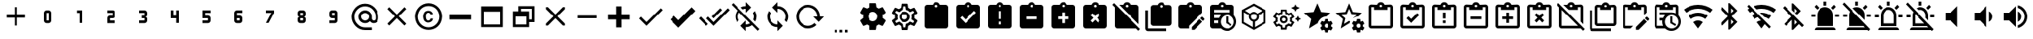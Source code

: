 SplineFontDB: 3.2
FontName: cardian-icons
FullName: cardian-icons
FamilyName: cardian-icons
Weight: Regular
Copyright: Copyright (c) 2023, 
UComments: "2023-4-8: Created with FontForge (http://fontforge.org)"
Version: 001.000
ItalicAngle: 0
UnderlinePosition: -102.4
UnderlineWidth: 51.2
Ascent: 819
Descent: 205
InvalidEm: 0
LayerCount: 2
Layer: 0 0 "Back" 1
Layer: 1 0 "Fore" 0
XUID: [1021 585 -1305602937 11356290]
OS2Version: 0
OS2_WeightWidthSlopeOnly: 0
OS2_UseTypoMetrics: 1
CreationTime: 1680980971
ModificationTime: 1685211907
OS2TypoAscent: 0
OS2TypoAOffset: 1
OS2TypoDescent: 0
OS2TypoDOffset: 1
OS2TypoLinegap: 0
OS2WinAscent: 0
OS2WinAOffset: 1
OS2WinDescent: 0
OS2WinDOffset: 1
HheadAscent: 0
HheadAOffset: 1
HheadDescent: 0
HheadDOffset: 1
OS2Vendor: 'PfEd'
DEI: 91125
Encoding: ISO8859-1
UnicodeInterp: none
NameList: AGL For New Fonts
DisplaySize: -48
AntiAlias: 1
FitToEm: 0
WinInfo: 150 15 4
BeginChars: 446 204

StartChar: plus
Encoding: 43 43 0
Width: 1024
Flags: HW
LayerCount: 2
Fore
SplineSet
811 264 m 1
 555 264 l 1
 555 8 l 1
 469 8 l 1
 469 264 l 1
 213 264 l 1
 213 350 l 1
 469 350 l 1
 469 606 l 1
 555 606 l 1
 555 350 l 1
 811 350 l 1
 811 264 l 1
EndSplineSet
EndChar

StartChar: 0
Encoding: 48 48 1
Width: 1024
Flags: HW
LayerCount: 2
Fore
SplineSet
469 520 m 2
 555 520 l 2
 602 520 640 482 640 435 c 2
 640 179 l 2
 640 132 602 94 555 94 c 2
 469 94 l 2
 422 94 384 132 384 179 c 2
 384 435 l 2
 384 482 422 520 469 520 c 2
469 435 m 1
 469 179 l 1
 555 179 l 1
 555 435 l 1
 469 435 l 1
EndSplineSet
EndChar

StartChar: 1
Encoding: 49 49 2
Width: 1024
Flags: HW
LayerCount: 2
Fore
SplineSet
427 520 m 1
 597 520 l 1
 597 94 l 1
 512 94 l 1
 512 435 l 1
 427 435 l 1
 427 520 l 1
EndSplineSet
EndChar

StartChar: 2
Encoding: 50 50 3
Width: 1024
Flags: HW
LayerCount: 2
Fore
SplineSet
384 520 m 1
 555 520 l 2
 602 520 640 482 640 435 c 2
 640 350 l 2
 640 303 602 264 555 264 c 2
 469 264 l 1
 469 179 l 1
 640 179 l 1
 640 94 l 1
 384 94 l 1
 384 264 l 2
 384 311 422 350 469 350 c 2
 555 350 l 1
 555 435 l 1
 384 435 l 1
 384 520 l 1
EndSplineSet
EndChar

StartChar: 3
Encoding: 51 51 4
Width: 1024
Flags: HW
LayerCount: 2
Fore
SplineSet
640 179 m 2
 640 132 602 94 555 94 c 2
 384 94 l 1
 384 179 l 1
 555 179 l 1
 555 264 l 1
 469 264 l 1
 469 350 l 1
 555 350 l 1
 555 435 l 1
 384 435 l 1
 384 520 l 1
 555 520 l 2
 602 520 640 482 640 435 c 2
 640 371 l 2
 640 337 610 307 576 307 c 1
 610 307 640 277 640 243 c 2
 640 179 l 2
EndSplineSet
EndChar

StartChar: 4
Encoding: 52 52 5
Width: 1024
Flags: HW
LayerCount: 2
Fore
SplineSet
384 520 m 1
 469 520 l 1
 469 350 l 1
 555 350 l 1
 555 520 l 1
 640 520 l 1
 640 94 l 1
 555 94 l 1
 555 264 l 1
 384 264 l 1
 384 520 l 1
EndSplineSet
EndChar

StartChar: 5
Encoding: 53 53 6
Width: 1024
Flags: HW
LayerCount: 2
Fore
SplineSet
384 520 m 1
 640 520 l 1
 640 435 l 1
 469 435 l 1
 469 350 l 1
 555 350 l 2
 602 350 640 311 640 264 c 2
 640 179 l 2
 640 132 602 94 555 94 c 2
 384 94 l 1
 384 179 l 1
 555 179 l 1
 555 264 l 1
 384 264 l 1
 384 520 l 1
EndSplineSet
EndChar

StartChar: 6
Encoding: 54 54 7
Width: 1024
Flags: HW
LayerCount: 2
Fore
SplineSet
469 520 m 2
 640 520 l 1
 640 435 l 1
 469 435 l 1
 469 350 l 1
 555 350 l 2
 602 350 640 311 640 264 c 2
 640 179 l 2
 640 132 602 94 555 94 c 2
 469 94 l 2
 422 94 384 132 384 179 c 2
 384 435 l 2
 384 482 422 520 469 520 c 2
469 264 m 1
 469 179 l 1
 555 179 l 1
 555 264 l 1
 469 264 l 1
EndSplineSet
EndChar

StartChar: 7
Encoding: 55 55 8
Width: 1024
Flags: HW
LayerCount: 2
Fore
SplineSet
469 94 m 1
 384 94 l 1
 555 435 l 1
 384 435 l 1
 384 520 l 1
 640 520 l 1
 640 435 l 1
 469 94 l 1
EndSplineSet
EndChar

StartChar: 8
Encoding: 56 56 9
Width: 1024
Flags: HW
LayerCount: 2
Fore
SplineSet
469 94 m 2
 422 94 384 132 384 179 c 2
 384 243 l 2
 384 277 414 307 448 307 c 1
 414 307 384 337 384 371 c 2
 384 435 l 2
 384 482 422 520 469 520 c 2
 555 520 l 2
 602 520 640 482 640 435 c 2
 640 371 l 2
 640 337 610 307 576 307 c 1
 610 307 640 277 640 243 c 2
 640 179 l 2
 640 132 602 94 555 94 c 2
 469 94 l 2
469 435 m 1
 469 350 l 1
 555 350 l 1
 555 435 l 1
 469 435 l 1
469 264 m 1
 469 179 l 1
 555 179 l 1
 555 264 l 1
 469 264 l 1
EndSplineSet
EndChar

StartChar: 9
Encoding: 57 57 10
Width: 1024
Flags: HW
LayerCount: 2
Fore
SplineSet
555 94 m 2
 384 94 l 1
 384 179 l 1
 555 179 l 1
 555 264 l 1
 469 264 l 2
 422 264 384 303 384 350 c 2
 384 435 l 2
 384 482 422 520 469 520 c 2
 555 520 l 2
 602 520 640 482 640 435 c 2
 640 179 l 2
 640 132 602 94 555 94 c 2
555 350 m 1
 555 435 l 1
 469 435 l 1
 469 350 l 1
 555 350 l 1
EndSplineSet
EndChar

StartChar: at
Encoding: 64 64 11
Width: 1024
Flags: HW
LayerCount: 2
Fore
SplineSet
384 307 m 0
 384 237 444 179 512 179 c 0
 580 179 640 237 640 307 c 0
 640 377 582 435 512 435 c 0
 442 435 384 377 384 307 c 0
790 179 m 0
 826 179 853 210 853 245 c 2
 853 307 l 2
 853 400 820 481 753 548 c 0
 693 610 610 648 517 648 c 0
 515 648 514 648 512 648 c 0
 419 648 338 615 271 548 c 0
 209 488 171 405 171 312 c 0
 171 310 171 309 171 307 c 0
 171 214 204 133 271 66 c 0
 331 4 414 -34 507 -34 c 0
 509 -34 510 -34 512 -34 c 2
 725 -34 l 1
 725 -120 l 1
 512 -120 l 2
 395 -120 294 -77 211 6 c 0
 133 81 85 186 85 302 c 0
 85 304 85 305 85 307 c 0
 85 424 128 525 211 608 c 0
 286 686 391 734 507 734 c 0
 509 734 510 734 512 734 c 0
 629 734 730 691 813 608 c 0
 891 533 939 428 939 312 c 0
 939 310 939 309 939 307 c 2
 939 245 l 2
 939 202 924 166 896 136 c 0
 866 107 832 94 789 94 c 0
 738 94 696 115 664 158 c 1
 621 115 571 94 512 94 c 0
 397 94 299 187 299 305 c 0
 299 306 299 306 299 307 c 0
 299 422 392 520 510 520 c 0
 511 520 511 520 512 520 c 0
 627 520 725 427 725 309 c 0
 725 308 725 308 725 307 c 2
 725 245 l 2
 725 211 755 179 790 179 c 0
EndSplineSet
EndChar

StartChar: close
Encoding: 120 120 12
Width: 1024
Flags: HW
LayerCount: 2
Fore
SplineSet
811 546 m 1
 572 307 l 1
 811 68 l 1
 751 8 l 1
 512 247 l 1
 273 8 l 1
 213 68 l 1
 452 307 l 1
 213 546 l 1
 273 606 l 1
 512 367 l 1
 751 606 l 1
 811 546 l 1
EndSplineSet
EndChar

StartChar: copyright
Encoding: 169 169 13
Width: 1024
Flags: HW
LayerCount: 2
Fore
SplineSet
576 358 m 1
 576 396 546 429 507 429 c 0
 463 428 436 398 430 356 c 0
 422 287 424 185 504 185 c 0
 505 185 505 185 506 185 c 0
 534 185 558 200 569 222 c 0
 573 229 576 237 576 246 c 1
 652 246 l 1
 650 206 632 177 608 158 c 0
 580 135 543 120 503 120 c 0
 455 120 411 140 381 173 c 1
 355 211 340 258 340 307 c 0
 340 357 356 403 382 441 c 0
 434 506 549 513 611 456 c 0
 634 434 652 399 653 358 c 1
 576 358 l 1
512 734 m 0
 747 734 939 542 939 307 c 1
 918 -259 108 -259 85 307 c 1
 85 542 277 734 512 734 c 0
512 -34 m 0
 700 -34 853 119 853 307 c 1
 834 760 190 760 171 307 c 1
 171 119 324 -34 512 -34 c 0
EndSplineSet
EndChar

StartChar: window minimize
Encoding: 256 57344 14
Width: 1024
Flags: HW
LayerCount: 2
Fore
SplineSet
853 222 m 1
 171 222 l 1
 171 392 l 1
 853 392 l 1
 853 222 l 1
EndSplineSet
EndChar

StartChar: window maximize
Encoding: 257 57345 15
Width: 1024
Flags: HW
LayerCount: 2
Fore
SplineSet
171 648 m 1
 853 648 l 1
 853 -34 l 1
 171 -34 l 1
 171 648 l 1
256 478 m 1
 256 51 l 1
 768 51 l 1
 768 478 l 1
 256 478 l 1
EndSplineSet
EndChar

StartChar: window restore
Encoding: 258 57346 16
Width: 1024
Flags: HW
LayerCount: 2
Fore
SplineSet
171 478 m 1
 341 478 l 1
 341 648 l 1
 853 648 l 1
 853 136 l 1
 683 136 l 1
 683 -34 l 1
 171 -34 l 1
 171 478 l 1
683 478 m 1
 683 222 l 1
 768 222 l 1
 768 563 l 1
 427 563 l 1
 427 478 l 1
 683 478 l 1
256 307 m 1
 256 51 l 1
 597 51 l 1
 597 307 l 1
 256 307 l 1
EndSplineSet
EndChar

StartChar: window close
Encoding: 259 57347 17
Width: 1024
Flags: HW
LayerCount: 2
Fore
SplineSet
574 307 m 1
 811 71 l 1
 811 8 l 1
 748 8 l 1
 512 245 l 1
 276 8 l 1
 213 8 l 1
 213 71 l 1
 450 307 l 1
 213 543 l 1
 213 606 l 1
 276 606 l 1
 512 369 l 1
 748 606 l 1
 811 606 l 1
 811 543 l 1
 574 307 l 1
EndSplineSet
EndChar

StartChar: minus
Encoding: 260 57348 18
Width: 1024
Flags: HW
LayerCount: 2
Fore
SplineSet
811 264 m 1
 213 264 l 1
 213 350 l 1
 811 350 l 1
 811 264 l 1
EndSplineSet
EndChar

StartChar: plus thick
Encoding: 261 57349 19
Width: 1024
Flags: HW
LayerCount: 2
Fore
SplineSet
853 222 m 1
 597 222 l 1
 597 -34 l 1
 427 -34 l 1
 427 222 l 1
 171 222 l 1
 171 392 l 1
 427 392 l 1
 427 648 l 1
 597 648 l 1
 597 392 l 1
 853 392 l 1
 853 222 l 1
EndSplineSet
EndChar

StartChar: check
Encoding: 262 57351 20
Width: 1024
Flags: HW
LayerCount: 2
Fore
SplineSet
896 520 m 1
 384 8 l 1
 149 243 l 1
 209 303 l 1
 384 129 l 1
 836 580 l 1
 896 520 l 1
EndSplineSet
EndChar

StartChar: check bold
Encoding: 263 57352 21
Width: 1024
Flags: HW
LayerCount: 2
Fore
SplineSet
384 -52 m 1
 119 213 l 1
 240 333 l 1
 384 189 l 1
 806 611 l 1
 926 490 l 1
 384 -52 l 1
EndSplineSet
EndChar

StartChar: check all
Encoding: 264 57353 22
Width: 1024
Flags: HW
LayerCount: 2
Fore
SplineSet
17 247 m 1
 78 307 l 1
 316 69 l 1
 256 8 l 1
 17 247 l 1
949 581 m 1
 1009 520 l 1
 497 8 l 1
 259 247 l 1
 320 307 l 1
 497 129 l 1
 949 581 l 1
768 520 m 1
 497 250 l 1
 437 310 l 1
 708 581 l 1
 768 520 l 1
EndSplineSet
EndChar

StartChar: sync
Encoding: 265 57355 23
Width: 1024
Flags: HW
LayerCount: 2
Fore
SplineSet
512 51 m 1
 512 179 l 1
 683 8 l 1
 512 -162 l 1
 512 -34 l 1
 324 -34 171 119 171 307 c 1
 171 307 l 1
 171 374 191 437 224 489 c 1
 286 426 l 1
 267 391 256 350 256 307 c 0
 256 166 371 51 512 51 c 1
512 648 m 1
 700 648 853 495 853 307 c 1
 853 307 l 1
 853 240 833 177 800 125 c 1
 738 188 l 1
 757 223 768 264 768 307 c 0
 768 448 653 563 512 563 c 1
 512 435 l 1
 341 606 l 1
 512 776 l 1
 512 648 l 1
EndSplineSet
EndChar

StartChar: reload
Encoding: 266 57356 24
Width: 1024
Flags: HW
LayerCount: 2
Fore
SplineSet
85 307 m 0
 85 519 257 691 469 691 c 0
 681 691 853 519 853 307 c 1
 981 307 l 1
 815 136 l 1
 811 136 l 1
 640 307 l 1
 768 307 l 1
 768 472 634 606 469 606 c 0
 304 606 171 472 171 307 c 0
 171 142 304 8 469 8 c 0
 471 8 l 0
 553 8 626 43 678 98 c 1
 742 34 l 1
 669 -37 571 -77 469 -77 c 0
 257 -77 85 95 85 307 c 0
EndSplineSet
EndChar

StartChar: settings helper
Encoding: 267 57357 25
Width: 1024
Flags: HW
LayerCount: 2
Fore
SplineSet
299 -120 m 1
 384 -120 l 1
 384 -205 l 1
 299 -205 l 1
 299 -120 l 1
469 -120 m 1
 555 -120 l 1
 555 -205 l 1
 469 -205 l 1
 469 -120 l 1
640 -120 m 1
 725 -120 l 1
 725 -205 l 1
 640 -205 l 1
 640 -120 l 1
EndSplineSet
EndChar

StartChar: cog
Encoding: 268 57358 26
Width: 1024
Flags: HW
LayerCount: 2
Fore
SplineSet
512 158 m 0
 594 158 661 225 661 307 c 0
 661 389 594 456 512 456 c 0
 430 456 363 389 363 307 c 0
 363 225 430 158 512 158 c 0
829 266 m 1
 919 195 l 2
 924 191 927 185 927 178 c 0
 927 174 926 170 924 167 c 2
 839 20 l 2
 835 14 828 9 820 9 c 0
 817 9 815 9 813 10 c 2
 707 54 l 1
 685 37 660 22 634 11 c 1
 619 -102 l 2
 617 -112 609 -120 598 -120 c 0
 597 -120 l 2
 427 -120 l 2
 426 -120 l 0
 415 -120 407 -112 405 -102 c 2
 390 11 l 1
 363 22 339 37 317 54 c 1
 211 10 l 2
 202 7 190 11 185 20 c 2
 100 167 l 2
 98 170 97 174 97 178 c 0
 97 185 100 191 105 195 c 2
 195 266 l 1
 193 280 192 293 192 307 c 0
 192 321 193 336 195 350 c 1
 105 419 l 2
 100 423 97 429 97 436 c 0
 97 440 98 444 100 447 c 2
 185 594 l 2
 189 600 196 605 204 605 c 0
 207 605 209 605 211 604 c 2
 317 561 l 1
 339 578 363 592 390 603 c 1
 405 716 l 2
 407 726 415 734 426 734 c 0
 427 734 l 2
 597 734 l 2
 598 734 l 0
 609 734 617 726 619 716 c 2
 634 603 l 1
 660 592 685 578 707 561 c 1
 813 604 l 2
 822 608 834 603 839 594 c 2
 924 447 l 2
 926 444 927 440 927 436 c 0
 927 429 924 423 919 419 c 2
 829 350 l 1
 831 336 832 322 832 308 c 0
 832 294 831 280 829 266 c 1
EndSplineSet
EndChar

StartChar: cog outline
Encoding: 269 57359 27
Width: 1024
Flags: HW
LayerCount: 2
Fore
SplineSet
512 478 m 0
 606 478 683 401 683 307 c 0
 683 213 606 136 512 136 c 0
 418 136 341 213 341 307 c 0
 341 401 418 478 512 478 c 0
512 392 m 0
 465 392 427 354 427 307 c 0
 427 260 465 222 512 222 c 0
 559 222 597 260 597 307 c 0
 597 354 559 392 512 392 c 0
427 -120 m 2
 416 -120 407 -112 405 -102 c 2
 390 11 l 1
 363 22 339 37 317 54 c 1
 211 10 l 2
 202 7 190 11 185 20 c 2
 100 167 l 2
 94 176 97 189 105 195 c 2
 195 266 l 1
 192 307 l 1
 195 350 l 1
 105 419 l 2
 97 425 94 438 100 447 c 2
 185 594 l 2
 190 603 202 608 211 604 c 2
 317 561 l 1
 339 578 363 592 390 603 c 1
 405 716 l 2
 407 726 416 734 427 734 c 2
 597 734 l 2
 608 734 617 726 619 716 c 2
 634 603 l 1
 661 592 685 578 707 561 c 1
 813 604 l 2
 822 608 834 603 839 594 c 2
 924 447 l 2
 930 438 927 425 919 419 c 2
 829 350 l 1
 832 307 l 1
 829 264 l 1
 919 195 l 2
 927 189 930 176 924 167 c 2
 839 20 l 2
 834 11 822 6 813 10 c 2
 707 53 l 1
 685 36 661 22 634 11 c 1
 619 -102 l 2
 617 -112 608 -120 597 -120 c 2
 427 -120 l 2
480 648 m 1
 464 537 l 1
 413 526 368 499 335 461 c 1
 232 505 l 1
 200 450 l 1
 290 384 l 1
 273 334 273 279 290 230 c 1
 200 164 l 1
 232 108 l 1
 335 153 l 1
 368 115 413 87 464 77 c 1
 480 -34 l 1
 544 -34 l 1
 560 77 l 1
 611 88 656 115 689 153 c 1
 792 108 l 1
 824 164 l 1
 734 230 l 1
 751 280 751 334 734 384 c 1
 824 450 l 1
 792 505 l 1
 689 461 l 1
 656 499 611 527 560 537 c 1
 544 648 l 1
 480 648 l 1
EndSplineSet
EndChar

StartChar: clipboard
Encoding: 270 57360 28
Width: 1024
Flags: HW
LayerCount: 2
Fore
SplineSet
811 691 m 2
 858 691 896 653 896 606 c 2
 896 8 l 2
 896 -39 858 -77 811 -77 c 2
 213 -77 l 2
 166 -77 128 -39 128 8 c 2
 128 606 l 2
 128 653 166 691 213 691 c 2
 393 691 l 1
 410 742 457 776 512 776 c 0
 567 776 614 742 631 691 c 1
 811 691 l 2
512 691 m 0
 486 691 469 674 469 648 c 0
 469 622 486 606 512 606 c 0
 538 606 555 622 555 648 c 0
 555 674 538 691 512 691 c 1024
EndSplineSet
EndChar

StartChar: clipboard check
Encoding: 271 57361 29
Width: 1024
Flags: HW
LayerCount: 2
Fore
SplineSet
427 94 m 1
 768 435 l 1
 708 496 l 1
 427 214 l 1
 316 324 l 1
 256 264 l 1
 427 94 l 1
512 691 m 0
 488 691 469 672 469 648 c 0
 469 624 488 606 512 606 c 0
 536 606 555 624 555 648 c 0
 555 672 536 691 512 691 c 0
811 691 m 2
 858 691 896 653 896 606 c 2
 896 8 l 2
 896 -39 858 -77 811 -77 c 2
 213 -77 l 2
 166 -77 128 -39 128 8 c 2
 128 606 l 2
 128 653 166 691 213 691 c 2
 392 691 l 1
 410 740 457 776 512 776 c 0
 567 776 614 741 632 691 c 1
 811 691 l 2
EndSplineSet
EndChar

StartChar: clipboard alert
Encoding: 272 57362 30
Width: 1024
Flags: HW
LayerCount: 2
Fore
SplineSet
512 606 m 0
 536 606 555 624 555 648 c 0
 555 672 536 691 512 691 c 0
 488 691 469 672 469 648 c 0
 469 624 488 606 512 606 c 0
555 222 m 1
 555 478 l 1
 469 478 l 1
 469 222 l 1
 555 222 l 1
555 51 m 1
 555 136 l 1
 469 136 l 1
 469 51 l 1
 555 51 l 1
811 691 m 2
 858 691 896 653 896 606 c 2
 896 8 l 2
 896 -39 858 -77 811 -77 c 2
 213 -77 l 2
 166 -77 128 -39 128 8 c 2
 128 606 l 2
 128 653 166 691 213 691 c 2
 392 691 l 1
 410 740 457 776 512 776 c 0
 567 776 614 741 632 691 c 1
 811 691 l 2
EndSplineSet
EndChar

StartChar: clipboard minus
Encoding: 273 57363 31
Width: 1024
Flags: HW
LayerCount: 2
Fore
SplineSet
811 691 m 2
 858 691 896 653 896 606 c 2
 896 8 l 2
 896 -39 858 -77 811 -77 c 2
 213 -77 l 2
 166 -77 128 -39 128 8 c 2
 128 606 l 2
 128 653 166 691 213 691 c 2
 392 691 l 1
 410 740 457 776 512 776 c 0
 567 776 614 740 632 691 c 1
 811 691 l 2
512 691 m 0
 489 691 469 671 469 648 c 0
 469 625 489 606 512 606 c 0
 535 606 555 625 555 648 c 0
 555 671 535 691 512 691 c 0
683 222 m 1
 683 307 l 1
 341 307 l 1
 341 222 l 1
 683 222 l 1
EndSplineSet
EndChar

StartChar: clipboard plus
Encoding: 274 57364 32
Width: 1024
Flags: HW
LayerCount: 2
Fore
SplineSet
811 691 m 2
 858 691 896 653 896 606 c 2
 896 8 l 2
 896 -39 858 -77 811 -77 c 2
 213 -77 l 2
 166 -77 128 -39 128 8 c 2
 128 606 l 2
 128 653 166 691 213 691 c 2
 392 691 l 1
 410 740 457 776 512 776 c 0
 567 776 614 741 632 691 c 1
 811 691 l 2
512 691 m 0
 488 691 469 672 469 648 c 0
 469 624 488 606 512 606 c 0
 536 606 555 624 555 648 c 0
 555 672 536 691 512 691 c 0
555 307 m 1
 555 435 l 1
 469 435 l 1
 469 307 l 1
 341 307 l 1
 341 222 l 1
 469 222 l 1
 469 94 l 1
 555 94 l 1
 555 222 l 1
 683 222 l 1
 683 307 l 1
 555 307 l 1
EndSplineSet
EndChar

StartChar: clipboard remove
Encoding: 275 57365 33
Width: 1024
Flags: HW
LayerCount: 2
Fore
SplineSet
811 691 m 2
 858 691 896 653 896 606 c 2
 896 8 l 2
 896 -39 858 -77 811 -77 c 2
 213 -77 l 2
 166 -77 128 -39 128 8 c 2
 128 606 l 2
 128 653 166 691 213 691 c 2
 392 691 l 1
 410 740 457 776 512 776 c 0
 567 776 614 740 632 691 c 1
 811 691 l 2
512 691 m 0
 489 691 469 671 469 648 c 0
 469 625 489 606 512 606 c 0
 535 606 555 625 555 648 c 0
 555 671 535 691 512 691 c 0
663 174 m 1
 572 264 l 1
 663 355 l 1
 602 415 l 1
 512 324 l 1
 422 415 l 1
 361 355 l 1
 452 264 l 1
 361 174 l 1
 422 113 l 1
 512 204 l 1
 602 113 l 1
 663 174 l 1
EndSplineSet
EndChar

StartChar: clipboard off
Encoding: 276 57366 34
Width: 1024
Flags: HW
LayerCount: 2
Fore
SplineSet
896 606 m 2
 896 60 l 1
 265 691 l 1
 392 691 l 1
 410 740 457 776 512 776 c 0
 567 776 614 740 632 691 c 1
 811 691 l 2
 858 691 896 653 896 606 c 2
512 606 m 0
 535 606 555 625 555 648 c 0
 555 671 535 691 512 691 c 0
 489 691 469 671 469 648 c 0
 469 625 489 606 512 606 c 0
943 -97 m 1
 889 -151 l 1
 815 -77 l 1
 213 -77 l 2
 166 -77 128 -39 128 8 c 2
 128 610 l 1
 47 691 l 1
 102 745 l 1
 943 -97 l 1
EndSplineSet
EndChar

StartChar: clipboard multiple
Encoding: 277 57367 35
Width: 1024
Flags: HW
LayerCount: 2
Fore
SplineSet
171 520 m 1
 171 -77 l 1
 768 -77 l 1
 768 -162 l 1
 171 -162 l 2
 124 -162 85 -124 85 -77 c 2
 85 520 l 1
 171 520 l 1
853 691 m 2
 900 691 939 653 939 606 c 2
 939 94 l 2
 939 47 900 8 853 8 c 2
 341 8 l 2
 294 8 256 47 256 94 c 2
 256 606 l 2
 256 653 294 691 341 691 c 2
 478 691 l 1
 495 742 542 776 597 776 c 0
 652 776 700 742 717 691 c 1
 853 691 l 2
597 691 m 0
 571 691 555 669 555 648 c 0
 555 627 576 606 597 606 c 0
 618 606 640 627 640 648 c 0
 640 669 623 691 597 691 c 0
EndSplineSet
EndChar

StartChar: clipboard edit
Encoding: 278 57368 36
Width: 1024
Flags: HW
LayerCount: 2
Fore
SplineSet
898 301 m 0
 904 301 909 299 914 294 c 2
 969 240 l 2
 978 231 978 216 969 207 c 2
 926 164 l 1
 838 252 l 1
 881 294 l 2
 885 298 891 301 898 301 c 0
814 227 m 1
 901 139 l 1
 643 -120 l 1
 555 -120 l 1
 555 -32 l 1
 814 227 l 1
811 691 m 2
 858 691 896 653 896 606 c 2
 896 435 l 1
 469 8 l 1
 469 -77 l 1
 213 -77 l 2
 166 -77 128 -39 128 8 c 2
 128 606 l 2
 128 653 166 691 213 691 c 2
 392 691 l 1
 410 740 457 776 512 776 c 0
 567 776 614 740 632 691 c 1
 811 691 l 2
512 691 m 0
 488 691 469 672 469 648 c 0
 469 624 488 606 512 606 c 0
 536 606 555 624 555 648 c 0
 555 672 536 691 512 691 c 0
EndSplineSet
EndChar

StartChar: clipboard outline
Encoding: 279 57376 37
Width: 1024
Flags: HW
LayerCount: 2
Fore
SplineSet
811 691 m 2
 858 691 896 653 896 606 c 2
 896 8 l 2
 896 -39 858 -77 811 -77 c 2
 213 -77 l 2
 166 -77 128 -39 128 8 c 2
 128 606 l 2
 128 653 166 691 213 691 c 2
 392 691 l 1
 410 740 457 776 512 776 c 0
 567 776 614 741 632 691 c 1
 811 691 l 2
512 691 m 0
 488 691 469 672 469 648 c 0
 469 624 488 606 512 606 c 0
 536 606 555 624 555 648 c 0
 555 672 536 691 512 691 c 0
299 520 m 1
 299 606 l 1
 213 606 l 1
 213 8 l 1
 811 8 l 1
 811 606 l 1
 725 606 l 1
 725 520 l 1
 299 520 l 1
EndSplineSet
EndChar

StartChar: clipboard check outline
Encoding: 280 57377 38
Width: 1024
Flags: HW
LayerCount: 2
Fore
SplineSet
811 691 m 2
 858 691 896 653 896 606 c 2
 896 8 l 2
 896 -39 858 -77 811 -77 c 2
 213 -77 l 2
 166 -77 128 -39 128 8 c 2
 128 606 l 2
 128 653 166 691 213 691 c 2
 392 691 l 1
 410 740 457 776 512 776 c 0
 567 776 614 741 632 691 c 1
 811 691 l 2
512 691 m 0
 488 691 469 672 469 648 c 0
 469 624 488 606 512 606 c 0
 536 606 555 624 555 648 c 0
 555 672 536 691 512 691 c 0
299 520 m 1
 299 606 l 1
 213 606 l 1
 213 8 l 1
 811 8 l 1
 811 606 l 1
 725 606 l 1
 725 520 l 1
 299 520 l 1
320 243 m 1
 384 307 l 1
 469 222 l 1
 661 414 l 1
 725 350 l 1
 469 94 l 1
 320 243 l 1
EndSplineSet
EndChar

StartChar: clipboard alert outline
Encoding: 281 57378 39
Width: 1024
Flags: HW
LayerCount: 2
Fore
SplineSet
811 691 m 2
 858 691 896 653 896 606 c 2
 896 8 l 2
 896 -39 858 -77 811 -77 c 2
 213 -77 l 2
 166 -77 128 -39 128 8 c 2
 128 606 l 2
 128 653 166 691 213 691 c 2
 392 691 l 1
 410 740 457 776 512 776 c 0
 567 776 614 740 632 691 c 1
 811 691 l 2
512 691 m 0
 488 691 469 672 469 648 c 0
 469 624 488 606 512 606 c 0
 536 606 555 624 555 648 c 0
 555 672 536 691 512 691 c 0
299 520 m 1
 299 606 l 1
 213 606 l 1
 213 8 l 1
 811 8 l 1
 811 606 l 1
 725 606 l 1
 725 520 l 1
 299 520 l 1
469 435 m 1
 555 435 l 1
 555 243 l 1
 469 243 l 1
 469 435 l 1
469 179 m 1
 555 179 l 1
 555 94 l 1
 469 94 l 1
 469 179 l 1
EndSplineSet
EndChar

StartChar: clipboard minus outline
Encoding: 282 57379 40
Width: 1024
Flags: HW
LayerCount: 2
Fore
SplineSet
811 691 m 2
 858 691 896 653 896 606 c 2
 896 8 l 2
 896 -39 858 -77 811 -77 c 2
 213 -77 l 2
 166 -77 128 -39 128 8 c 2
 128 606 l 2
 128 653 166 691 213 691 c 2
 392 691 l 1
 410 740 457 776 512 776 c 0
 567 776 614 740 632 691 c 1
 811 691 l 2
512 691 m 0
 489 691 469 671 469 648 c 0
 469 625 489 606 512 606 c 0
 535 606 555 625 555 648 c 0
 555 671 535 691 512 691 c 0
811 8 m 1
 811 606 l 1
 725 606 l 1
 725 520 l 1
 299 520 l 1
 299 606 l 1
 213 606 l 1
 213 8 l 1
 811 8 l 1
341 307 m 1
 683 307 l 1
 683 222 l 1
 341 222 l 1
 341 307 l 1
EndSplineSet
EndChar

StartChar: clipboard plus outline
Encoding: 283 57380 41
Width: 1024
Flags: HW
LayerCount: 2
Fore
SplineSet
811 691 m 2
 858 691 896 653 896 606 c 2
 896 8 l 2
 896 -39 858 -77 811 -77 c 2
 213 -77 l 2
 166 -77 128 -39 128 8 c 2
 128 606 l 2
 128 653 166 691 213 691 c 2
 392 691 l 1
 410 740 457 776 512 776 c 0
 567 776 614 740 632 691 c 1
 811 691 l 2
512 691 m 0
 489 691 469 671 469 648 c 0
 469 625 489 606 512 606 c 0
 535 606 555 625 555 648 c 0
 555 671 535 691 512 691 c 0
299 520 m 1
 299 606 l 1
 213 606 l 1
 213 8 l 1
 811 8 l 1
 811 606 l 1
 725 606 l 1
 725 520 l 1
 299 520 l 1
555 307 m 1
 683 307 l 1
 683 222 l 1
 555 222 l 1
 555 94 l 1
 469 94 l 1
 469 222 l 1
 341 222 l 1
 341 307 l 1
 469 307 l 1
 469 435 l 1
 555 435 l 1
 555 307 l 1
EndSplineSet
EndChar

StartChar: clipboard remove outline
Encoding: 284 57381 42
Width: 1024
Flags: HW
LayerCount: 2
Fore
SplineSet
811 691 m 2
 858 691 896 653 896 606 c 2
 896 8 l 2
 896 -39 858 -77 811 -77 c 2
 213 -77 l 2
 166 -77 128 -39 128 8 c 2
 128 606 l 2
 128 653 166 691 213 691 c 2
 392 691 l 1
 410 740 457 776 512 776 c 0
 567 776 614 740 632 691 c 1
 811 691 l 2
512 691 m 0
 489 691 469 671 469 648 c 0
 469 625 489 606 512 606 c 0
 535 606 555 625 555 648 c 0
 555 671 535 691 512 691 c 0
811 8 m 1
 811 606 l 1
 725 606 l 1
 725 520 l 1
 299 520 l 1
 299 606 l 1
 213 606 l 1
 213 8 l 1
 811 8 l 1
663 355 m 1
 572 264 l 1
 663 174 l 1
 602 113 l 1
 512 204 l 1
 422 113 l 1
 361 174 l 1
 452 264 l 1
 361 355 l 1
 422 415 l 1
 512 324 l 1
 602 415 l 1
 663 355 l 1
EndSplineSet
EndChar

StartChar: clipboard off outline
Encoding: 285 57382 43
Width: 1024
Flags: HW
LayerCount: 2
Fore
SplineSet
102 745 m 1
 943 -97 l 1
 889 -151 l 1
 815 -77 l 1
 213 -77 l 2
 166 -77 128 -39 128 8 c 2
 128 610 l 1
 47 691 l 1
 102 745 l 1
213 8 m 1
 730 8 l 1
 213 525 l 1
 213 8 l 1
725 520 m 1
 435 520 l 1
 265 691 l 1
 392 691 l 1
 410 740 457 776 512 776 c 0
 567 776 614 740 632 691 c 1
 811 691 l 2
 858 691 896 653 896 606 c 2
 896 60 l 1
 811 145 l 1
 811 606 l 1
 725 606 l 1
 725 520 l 1
512 691 m 0
 489 691 469 671 469 648 c 0
 469 625 489 606 512 606 c 0
 535 606 555 625 555 648 c 0
 555 671 535 691 512 691 c 0
EndSplineSet
EndChar

StartChar: clipboard multiple outline
Encoding: 286 57383 44
Width: 1024
Flags: HW
LayerCount: 2
Fore
SplineSet
171 520 m 1
 171 -77 l 1
 768 -77 l 1
 768 -162 l 1
 171 -162 l 2
 124 -162 85 -124 85 -77 c 2
 85 520 l 1
 171 520 l 1
853 691 m 2
 900 691 939 653 939 606 c 2
 939 94 l 2
 939 47 900 8 853 8 c 2
 341 8 l 2
 294 8 256 47 256 94 c 2
 256 606 l 2
 256 653 294 691 341 691 c 2
 477 691 l 1
 495 740 542 776 597 776 c 0
 652 776 700 740 718 691 c 1
 853 691 l 2
597 691 m 0
 573 691 555 672 555 648 c 0
 555 624 573 606 597 606 c 0
 621 606 640 624 640 648 c 0
 640 672 621 691 597 691 c 0
427 520 m 1
 427 606 l 1
 341 606 l 1
 341 94 l 1
 853 94 l 1
 853 606 l 1
 768 606 l 1
 768 520 l 1
 427 520 l 1
EndSplineSet
EndChar

StartChar: clipboard edit outline
Encoding: 287 57384 45
Width: 1024
Flags: HW
LayerCount: 2
Fore
SplineSet
898 301 m 0
 904 301 909 299 914 294 c 2
 969 240 l 2
 978 231 978 216 969 207 c 2
 926 164 l 1
 838 252 l 1
 881 294 l 2
 885 298 891 301 898 301 c 0
814 227 m 1
 901 139 l 1
 643 -120 l 1
 555 -120 l 1
 555 -32 l 1
 814 227 l 1
469 8 m 1
 384 -77 l 1
 213 -77 l 2
 166 -77 128 -39 128 8 c 2
 128 606 l 2
 128 653 166 691 213 691 c 2
 392 691 l 1
 410 740 457 776 512 776 c 0
 567 776 614 740 632 691 c 1
 811 691 l 2
 858 691 896 653 896 606 c 2
 896 435 l 1
 811 350 l 1
 811 606 l 1
 725 606 l 1
 725 520 l 1
 299 520 l 1
 299 606 l 1
 213 606 l 1
 213 8 l 1
 469 8 l 1
512 691 m 0
 488 691 469 672 469 648 c 0
 469 624 488 606 512 606 c 0
 536 606 555 624 555 648 c 0
 555 672 536 691 512 691 c 0
EndSplineSet
EndChar

StartChar: wifi
Encoding: 288 57392 46
Width: 1024
Flags: HW
LayerCount: 2
Fore
SplineSet
512 -77 m 1
 358 128 l 1
 401 160 454 179 512 179 c 0
 570 179 623 160 666 128 c 1
 512 -77 l 1
512 691 m 0
 514 691 l 0
 686 691 845 633 973 537 c 1
 896 435 l 1
 789 515 656 563 512 563 c 0
 368 563 235 515 128 435 c 1
 51 537 l 1
 179 633 339 691 512 691 c 0
512 435 m 0
 513 435 l 0
 628 435 734 397 819 333 c 1
 742 230 l 1
 678 278 598 307 512 307 c 0
 426 307 346 278 282 230 c 1
 205 333 l 1
 291 397 397 435 512 435 c 0
EndSplineSet
EndChar

StartChar: bluetooth
Encoding: 289 57393 47
Width: 1024
Flags: HW
LayerCount: 2
Fore
SplineSet
635 124 m 1
 555 204 l 1
 555 44 l 1
 635 124 l 1
555 570 m 1
 555 410 l 1
 635 490 l 1
 555 570 l 1
756 490 m 1
 572 307 l 1
 756 124 l 1
 512 -120 l 1
 469 -120 l 1
 469 204 l 1
 273 8 l 1
 213 69 l 1
 452 307 l 1
 213 546 l 1
 273 606 l 1
 469 410 l 1
 469 734 l 1
 512 734 l 1
 756 490 l 1
EndSplineSet
EndChar

StartChar: wifi off
Encoding: 290 57394 48
Width: 1024
Flags: HW
LayerCount: 2
Fore
SplineSet
97 691 m 1
 811 -22 l 1
 757 -77 l 1
 617 63 l 1
 512 -77 l 1
 358 128 l 1
 398 158 448 176 501 179 c 1
 393 287 l 1
 353 274 315 255 282 230 c 1
 205 333 l 1
 232 354 262 371 294 386 c 1
 199 481 l 1
 174 467 151 452 128 435 c 1
 51 537 l 1
 68 550 87 563 105 574 c 1
 43 637 l 1
 97 691 l 1
512 691 m 0
 685 691 845 633 973 537 c 1
 896 435 l 1
 789 516 656 563 512 563 c 0
 457 563 406 556 354 543 c 1
 252 645 l 1
 333 674 420 691 512 691 c 0
512 435 m 0
 627 435 734 397 819 333 c 1
 742 230 l 1
 701 261 652 284 600 296 c 1
 464 433 l 1
 480 435 496 435 512 435 c 0
EndSplineSet
EndChar

StartChar: bluetooth off
Encoding: 291 57395 49
Width: 1024
Flags: HW
LayerCount: 2
Fore
SplineSet
555 572 m 1
 555 435 l 1
 469 520 l 1
 469 734 l 1
 512 734 l 1
 755 490 l 1
 627 362 l 1
 567 422 l 1
 636 490 l 1
 555 572 l 1
230 648 m 1
 853 25 l 1
 794 -34 l 1
 695 64 l 1
 512 -120 l 1
 469 -120 l 1
 469 205 l 1
 273 8 l 1
 213 68 l 1
 452 307 l 1
 171 589 l 1
 230 648 l 1
555 42 m 1
 636 124 l 1
 555 205 l 1
 555 42 l 1
EndSplineSet
EndChar

StartChar: volume low
Encoding: 292 57400 50
Width: 1024
Flags: HW
LayerCount: 2
Fore
SplineSet
299 435 m 1
 469 435 l 1
 683 648 l 1
 683 -34 l 1
 469 179 l 1
 299 179 l 1
 299 435 l 1
EndSplineSet
EndChar

StartChar: volume medium
Encoding: 293 57401 51
Width: 1024
Flags: HW
LayerCount: 2
Fore
SplineSet
213 435 m 1
 384 435 l 1
 597 648 l 1
 597 -34 l 1
 384 179 l 1
 213 179 l 1
 213 435 l 1
789 307 m 0
 790 306 l 0
 790 231 746 166 683 136 c 1
 683 479 l 1
 747 447 789 383 789 307 c 0
EndSplineSet
EndChar

StartChar: volume high
Encoding: 294 57402 52
Width: 1024
Flags: HW
LayerCount: 2
Fore
SplineSet
597 681 m 1
 767 642 895 489 895 307 c 0
 895 125 767 -28 597 -67 c 1
 597 21 l 1
 720 58 810 172 810 307 c 0
 810 442 720 556 597 593 c 1
 597 681 l 1
704 307 m 0
 704 306 l 0
 704 231 660 166 597 136 c 1
 597 479 l 1
 661 447 704 383 704 307 c 0
128 435 m 1
 299 435 l 1
 512 648 l 1
 512 -34 l 1
 299 179 l 1
 128 179 l 1
 128 435 l 1
EndSplineSet
EndChar

StartChar: volume minus
Encoding: 295 57403 53
Width: 1024
Flags: HW
LayerCount: 2
Fore
SplineSet
128 435 m 1
 299 435 l 1
 512 648 l 1
 512 -34 l 1
 299 179 l 1
 128 179 l 1
 128 435 l 1
597 350 m 1
 939 350 l 1
 939 264 l 1
 597 264 l 1
 597 350 l 1
EndSplineSet
EndChar

StartChar: volume plus
Encoding: 296 57404 54
Width: 1024
Flags: HW
LayerCount: 2
Fore
SplineSet
128 435 m 1
 299 435 l 1
 512 648 l 1
 512 -34 l 1
 299 179 l 1
 128 179 l 1
 128 435 l 1
597 350 m 1
 725 350 l 1
 725 478 l 1
 811 478 l 1
 811 350 l 1
 939 350 l 1
 939 264 l 1
 811 264 l 1
 811 136 l 1
 725 136 l 1
 725 264 l 1
 597 264 l 1
 597 350 l 1
EndSplineSet
EndChar

StartChar: volume mute
Encoding: 297 57405 55
Width: 1024
Flags: HW
LayerCount: 2
Fore
SplineSet
128 435 m 1
 299 435 l 1
 512 648 l 1
 512 -34 l 1
 299 179 l 1
 128 179 l 1
 128 435 l 1
708 307 m 1
 597 418 l 1
 657 478 l 1
 768 367 l 1
 879 478 l 1
 939 418 l 1
 828 307 l 1
 939 196 l 1
 879 136 l 1
 768 247 l 1
 657 136 l 1
 597 196 l 1
 708 307 l 1
EndSplineSet
EndChar

StartChar: volume variant off
Encoding: 298 57406 56
Width: 1024
Flags: HW
LayerCount: 2
Fore
SplineSet
241 664 m 1
 911 -7 l 1
 851 -68 l 1
 683 101 l 1
 683 -34 l 1
 469 179 l 1
 299 179 l 1
 299 435 l 1
 349 435 l 1
 180 604 l 1
 241 664 l 1
683 648 m 1
 683 342 l 1
 529 496 l 1
 683 648 l 1
EndSplineSet
EndChar

StartChar: telegram
Encoding: 299 57600 57
Width: 1024
Flags: HW
LayerCount: 2
Fore
SplineSet
0 307 m 0
 0 588 229 819 511 819 c 0
 512 819 l 0
 795 819 1024 590 1024 307 c 0
 1024 24 795 -205 512 -205 c 0
 229 -205 0 24 0 307 c 0
721 511 m 0
 702 511 672 500 530 441 c 0
 431 399 330 356 232 313 c 0
 207 303 195 293 194 284 c 0
 192 266 217 261 249 250 c 0
 274 241 302 234 329 231 c 0
 346 231 364 238 384 252 c 0
 524 346 596 394 600 395 c 0
 603 396 608 397 611 394 c 0
 614 391 614 387 613 385 c 0
 611 374 480 255 472 247 c 0
 443 217 411 198 461 165 c 0
 505 136 530 119 575 89 c 0
 604 70 626 47 656 50 c 0
 670 51 684 65 691 103 c 0
 708 194 741 390 749 471 c 0
 752 495 743 511 721 511 c 0
EndSplineSet
EndChar

StartChar: gmail
Encoding: 300 57601 58
Width: 1024
Flags: HW
LayerCount: 2
Fore
SplineSet
1024 586 m 2
 1024 -7 l 2
 1024 -46 993 -77 954 -77 c 2
 791 -77 l 1
 791 319 l 1
 512 109 l 1
 233 319 l 1
 233 -77 l 1
 70 -77 l 2
 32 -77 0 -45 0 -7 c 2
 0 586 l 2
 0 673 98 722 168 670 c 0
 282 583 397 498 512 412 c 1
 627 498 741 584 856 670 c 0
 874 683 895 691 919 691 c 0
 977 691 1024 645 1024 587 c 0
 1024 586 l 2
EndSplineSet
EndChar

StartChar: linkedin
Encoding: 301 57602 59
Width: 1024
Flags: HW
LayerCount: 2
Fore
SplineSet
873 -54 m 1
 873 214 l 2
 873 346 844 447 690 447 c 0
 688 447 687 448 685 448 c 0
 626 448 575 415 547 368 c 1
 545 368 l 1
 545 435 l 1
 399 435 l 1
 399 -54 l 1
 551 -54 l 1
 551 188 l 2
 551 252 563 313 642 313 c 0
 720 313 721 240 721 184 c 2
 721 -54 l 1
 873 -54 l 1
228 502 m 0
 277 502 316 541 316 590 c 0
 316 639 277 678 228 678 c 0
 179 678 140 639 140 590 c 0
 140 541 179 502 228 502 c 0
304 -54 m 1
 304 435 l 1
 152 435 l 1
 152 -54 l 1
 304 -54 l 1
948 819 m 2
 990 819 1024 786 1024 745 c 2
 1024 -131 l 2
 1024 -172 990 -205 948 -205 c 2
 76 -205 l 2
 35 -205 0 -172 0 -131 c 2
 0 745 l 2
 0 786 34 819 76 819 c 2
 948 819 l 2
EndSplineSet
EndChar

StartChar: instagram
Encoding: 302 57603 60
Width: 1024
Flags: HW
LayerCount: 2
Fore
SplineSet
512 819 m 0
 531 819 546 819 565 819 c 0
 618 819 670 818 723 816 c 0
 777 813 814 805 847 792 c 0
 951 753 1018 655 1021 518 c 0
 1024 463 1024 446 1024 307 c 0
 1024 168 1024 151 1021 96 c 0
 1018 42 1010 5 997 -28 c 0
 958 -132 860 -199 723 -202 c 0
 668 -205 651 -205 512 -205 c 0
 373 -205 356 -205 301 -202 c 0
 247 -199 210 -191 177 -178 c 0
 108 -152 52 -94 27 -28 c 0
 14 4 6 42 3 96 c 0
 0 151 0 168 0 307 c 0
 0 446 0 463 3 518 c 0
 6 572 14 609 27 642 c 0
 40 676 57 705 86 733 c 0
 138 784 209 814 301 816 c 0
 356 819 373 819 512 819 c 0
512 727 m 1
 512 726 l 1
 510 728 l 1
 373 728 357 727 303 725 c 0
 270 724 237 718 208 707 c 0
 135 681 95 610 93 515 c 0
 91 461 90 444 90 307 c 0
 90 171 91 155 93 101 c 0
 95 -32 170 -107 303 -109 c 0
 357 -112 374 -113 511 -113 c 0
 648 -113 664 -112 718 -109 c 0
 768 -107 795 -99 813 -92 c 0
 885 -64 926 4 928 100 c 0
 931 154 932 170 932 307 c 0
 932 444 931 460 928 514 c 0
 926 564 918 591 911 609 c 0
 893 654 859 689 814 706 c 0
 796 713 769 721 719 724 c 0
 665 726 649 727 512 727 c 1
512 570 m 0
 657 570 775 452 775 307 c 0
 775 162 657 44 512 44 c 0
 367 44 249 162 249 307 c 0
 249 452 367 570 512 570 c 0
512 136 m 0
 606 136 683 213 683 307 c 0
 683 401 606 478 512 478 c 0
 418 478 341 401 341 307 c 0
 341 213 418 136 512 136 c 0
847 580 m 0
 847 546 819 518 785 518 c 0
 751 518 724 546 724 580 c 0
 724 614 751 642 785 642 c 0
 819 642 847 614 847 580 c 0
EndSplineSet
EndChar

StartChar: facebook
Encoding: 303 57604 61
Width: 1024
Flags: HW
LayerCount: 2
Fore
SplineSet
1024 304 m 0
 1024 304 l 0
 1024 49 836 -163 592 -202 c 1
 592 156 l 1
 711 156 l 1
 734 304 l 1
 592 304 l 1
 592 400 l 2
 592 441 611 480 675 480 c 2
 740 480 l 1
 740 606 l 1
 740 606 681 616 625 616 c 0
 508 616 432 545 432 417 c 2
 432 304 l 1
 302 304 l 1
 302 156 l 1
 432 156 l 1
 432 -202 l 1
 188 -163 0 49 0 304 c 0
 0 587 229 816 512 816 c 0
 794 816 1024 586 1024 304 c 0
EndSplineSet
EndChar

StartChar: discord
Encoding: 304 57605 62
Width: 1024
Flags: HW
LayerCount: 2
Fore
SplineSet
867 633 m 0
 868 633 868 632 868 631 c 0
 984 461 1041 269 1020 48 c 0
 1020 47 1019 46 1018 46 c 0
 931 -18 846 -57 762 -83 c 0
 761 -83 l 0
 760 -83 760 -83 759 -82 c 0
 740 -55 721 -27 706 3 c 0
 706 4 l 0
 706 5 707 6 708 7 c 0
 736 18 763 31 788 46 c 0
 789 47 789 47 789 48 c 0
 789 49 789 50 788 51 c 2
 772 64 l 2
 772 64 772 64 771 64 c 0
 770 64 769 64 769 64 c 0
 691 27 603 7 511 7 c 0
 419 7 332 27 254 64 c 0
 254 64 254 64 253 64 c 0
 252 64 251 64 251 64 c 2
 236 51 l 2
 235 50 234 49 234 48 c 0
 234 47 235 47 236 46 c 0
 261 31 287 18 315 7 c 0
 316 6 317 5 317 4 c 0
 317 3 l 0
 302 -27 285 -55 265 -82 c 0
 264 -83 264 -83 263 -83 c 0
 262 -83 l 0
 169 -54 82 -10 6 46 c 0
 5 47 4 47 4 48 c 0
 1 77 0 107 0 137 c 0
 0 321 57 491 155 631 c 0
 155 632 156 633 157 633 c 0
 222 663 292 684 365 697 c 0
 366 698 l 0
 367 698 368 697 369 696 c 0
 378 680 388 659 395 642 c 1
 434 648 471 651 511 651 c 0
 551 651 590 648 629 642 c 1
 636 658 646 680 655 696 c 0
 655 697 657 697 658 697 c 0
 658 697 l 0
 731 684 802 663 867 633 c 0
342 165 m 0
 393 165 434 211 434 268 c 0
 435 324 394 371 342 371 c 0
 291 371 250 325 250 268 c 0
 250 211 292 165 342 165 c 0
682 165 m 0
 734 165 774 211 774 268 c 0
 775 324 734 371 682 371 c 0
 631 371 591 325 591 268 c 0
 591 211 632 165 682 165 c 0
EndSplineSet
EndChar

StartChar: twitter
Encoding: 305 57606 63
Width: 1024
Flags: HW
LayerCount: 2
Fore
SplineSet
1024 623 m 1
 994 580 960 546 917 516 c 1
 947 72 448 -290 4 -13 c 1
 115 -26 231 4 316 72 c 1
 226 72 145 132 119 217 c 1
 149 213 183 213 213 222 c 1
 111 243 43 329 43 431 c 1
 69 414 103 405 137 405 c 1
 47 460 13 593 77 678 c 1
 184 550 337 470 508 461 c 1
 461 666 721 807 866 653 c 1
 913 662 955 678 998 704 c 1
 981 657 948 615 905 589 c 1
 947 594 987 606 1024 623 c 1
EndSplineSet
EndChar

StartChar: windows
Encoding: 306 57632 64
Width: 1024
Flags: HW
LayerCount: 2
Fore
SplineSet
0 672 m 1
 416 729 l 1
 416 326 l 1
 0 326 l 1
 0 672 l 1
467 736 m 1
 1024 819 l 1
 1024 333 l 1
 467 333 l 1
 467 736 l 1
0 281 m 1
 416 281 l 1
 416 -122 l 1
 0 -64 l 1
 0 281 l 1
467 281 m 1
 1024 281 l 1
 1024 -205 l 1
 474 -128 l 1
 467 281 l 1
EndSplineSet
EndChar

StartChar: windows11
Encoding: 307 57633 65
Width: 1024
Flags: HW
LayerCount: 2
Fore
SplineSet
0 819 m 1
 486 819 l 1
 486 334 l 1
 0 334 l 1
 0 819 l 1
538 819 m 1
 1024 819 l 1
 1024 334 l 1
 538 334 l 1
 538 819 l 1
0 281 m 1
 486 281 l 1
 486 -205 l 1
 0 -205 l 1
 0 281 l 1
538 281 m 1
 1024 281 l 1
 1024 -205 l 1
 538 -205 l 1
 538 281 l 1
EndSplineSet
EndChar

StartChar: linux
Encoding: 308 57634 66
Width: 1024
Flags: HW
LayerCount: 2
Fore
SplineSet
533 819 m 2
 695 819 687 648 683 567 c 0
 683 507 717 465 751 422 c 0
 819 337 887 226 849 115 c 1
 853 115 854 111 858 111 c 0
 862 111 866 106 866 106 c 1
 887 85 883 42 900 21 c 1
 900 17 l 1
 921 -9 930 -26 930 -43 c 0
 921 -98 836 -98 802 -145 c 0
 776 -175 742 -197 704 -201 c 0
 670 -201 640 -188 623 -154 c 0
 623 -150 619 -145 619 -141 c 1
 576 -145 538 -128 508 -132 c 1
 461 -132 436 -145 410 -145 c 1
 401 -166 379 -184 358 -188 c 0
 328 -197 285 -188 247 -167 c 0
 193 -137 120 -160 90 -115 c 0
 81 -98 85 -81 94 -51 c 0
 98 -38 98 -26 94 -9 c 0
 90 4 89 25 98 38 c 0
 114 71 149 63 171 85 c 0
 180 94 192 111 205 124 c 1
 192 235 265 337 333 422 c 0
 363 460 380 503 380 550 c 0
 380 614 333 802 512 819 c 1
 533 819 l 2
559 674 m 1
 521 678 499 631 508 597 c 1
 533 589 l 1
 524 674 610 627 567 576 c 1
 576 576 584 571 593 567 c 1
 623 601 610 674 559 674 c 1
431 670 m 1
 388 661 388 593 414 567 c 0
 418 567 423 572 427 576 c 1
 389 614 452 670 448 593 c 1
 457 593 460 601 469 601 c 1
 473 627 465 670 431 670 c 1
486 597 m 1
 465 601 444 584 435 567 c 1
 419 559 388 548 397 525 c 0
 401 516 410 504 427 495 c 0
 436 486 444 478 457 478 c 1
 461 474 465 473 469 469 c 0
 473 465 477 465 486 465 c 0
 520 461 537 482 563 495 c 0
 589 508 615 524 606 550 c 1
 606 542 l 1
 602 546 598 555 585 559 c 0
 547 572 516 601 486 597 c 1
606 508 m 1
 597 495 584 482 563 478 c 0
 554 474 546 465 533 461 c 0
 520 452 508 448 491 448 c 2
 486 448 l 2
 469 448 457 452 448 461 c 0
 439 470 431 478 422 482 c 1
 410 490 l 1
 410 413 359 319 333 264 c 1
 320 226 307 184 307 141 c 1
 264 201 294 273 311 307 c 0
 328 345 333 354 329 350 c 0
 303 312 286 273 273 230 c 1
 264 183 273 132 324 102 c 0
 362 81 384 59 401 38 c 0
 414 17 418 0 414 -13 c 0
 414 -17 405 -22 401 -26 c 0
 392 -30 389 -30 380 -30 c 1
 384 -34 388 -38 388 -47 c 1
 397 -51 401 -59 405 -68 c 1
 482 -119 572 -103 636 -56 c 1
 640 -30 649 -9 649 4 c 0
 649 34 653 59 657 85 c 0
 662 106 674 124 691 136 c 1
 695 136 l 1
 695 209 836 154 819 111 c 1
 828 111 l 1
 837 137 820 154 777 175 c 0
 773 175 772 179 768 179 c 1
 781 247 746 320 695 367 c 0
 691 367 691 363 700 354 c 0
 726 333 773 256 747 183 c 1
 738 187 729 188 725 188 c 1
 716 243 691 295 678 316 c 0
 657 359 623 448 606 508 c 1
700 124 m 1
 662 103 670 51 661 4 c 1
 661 -39 623 -112 640 -150 c 0
 670 -218 760 -184 794 -137 c 0
 832 -86 905 -90 922 -43 c 1
 926 -17 879 13 879 51 c 1
 870 85 849 102 815 98 c 1
 777 51 700 51 700 124 c 1
239 124 m 0
 209 120 200 89 179 72 c 0
 145 51 94 51 111 -9 c 0
 128 -56 73 -120 141 -124 c 1
 307 -158 534 -244 329 21 c 1
 312 51 282 128 239 124 c 0
546 512 m 0
 529 503 508 490 482 490 c 0
 461 490 440 503 427 512 c 0
 423 512 397 529 410 533 c 0
 414 533 414 529 418 525 c 0
 422 525 427 521 431 512 c 1
 444 503 461 490 482 490 c 0
 503 490 525 503 546 512 c 1
 572 533 l 2
 576 537 576 546 585 546 c 0
 589 546 584 542 580 533 c 1
 563 524 555 516 546 512 c 0
503 576 m 1
 499 576 l 1
 503 580 508 580 512 580 c 0
 516 580 520 576 516 576 c 1
 516 572 507 572 503 576 c 1
474 580 m 1
 474 576 l 1
 470 576 465 572 461 572 c 0
 444 576 465 584 474 580 c 1
EndSplineSet
EndChar

StartChar: debian
Encoding: 309 57635 67
Width: 1024
Flags: HW
LayerCount: 2
Fore
SplineSet
593 277 m 2
 636 277 l 1
 632 273 623 268 619 264 c 1
 598 268 576 277 593 277 c 2
683 298 m 1
 687 311 657 294 691 341 c 1
 687 328 657 295 691 316 c 1
 695 325 700 332 704 345 c 1
 700 328 687 315 683 298 c 1
717 388 m 1
 713 375 712 397 708 397 c 1
 712 410 717 418 717 388 c 1
529 806 m 1
 559 806 555 802 546 802 c 1
 546 802 538 806 529 806 c 1
546 802 m 1
 542 802 l 1
 546 802 l 1
828 375 m 1
 819 358 l 1
 832 396 828 435 828 473 c 1
 823 473 l 1
 810 648 623 764 478 704 c 1
 482 713 508 713 499 717 c 1
 435 713 448 695 397 682 c 1
 384 665 440 691 410 674 c 1
 384 665 372 679 329 636 c 1
 333 632 354 652 337 631 c 1
 299 635 213 542 196 512 c 1
 205 512 l 1
 188 474 170 452 166 426 c 0
 162 371 145 269 171 239 c 1
 166 213 l 1
 170 204 175 201 179 192 c 1
 171 192 l 1
 201 102 201 192 239 98 c 1
 235 98 231 102 222 111 c 1
 222 102 234 77 247 60 c 1
 243 51 l 1
 252 38 261 34 265 30 c 1
 235 47 295 -25 299 -34 c 1
 303 -26 l 1
 303 -39 312 -56 329 -77 c 1
 341 -77 l 1
 350 -90 371 -111 384 -111 c 1
 380 -124 l 1
 414 -137 396 -141 439 -154 c 1
 431 -137 l 1
 448 -154 456 -171 486 -184 c 0
 529 -201 533 -192 576 -205 c 1
 538 -205 499 -205 469 -196 c 0
 273 -145 98 81 111 316 c 1
 107 367 116 422 107 435 c 1
 120 473 132 516 158 567 c 1
 154 571 162 559 175 580 c 1
 179 597 188 619 205 636 c 1
 209 636 l 1
 213 666 282 713 299 734 c 1
 299 725 l 1
 342 763 414 789 457 810 c 1
 448 801 482 815 508 815 c 1
 482 802 l 1
 512 806 512 798 542 802 c 1
 533 798 517 793 521 793 c 0
 555 789 559 802 593 793 c 1
 589 802 l 1
 632 785 640 790 691 764 c 1
 712 764 712 773 738 764 c 1
 742 755 734 755 768 734 c 0
 772 734 764 742 755 755 c 1
 832 712 887 648 913 567 c 1
 892 601 914 546 905 550 c 1
 914 524 922 499 926 473 c 1
 917 494 904 546 883 580 c 1
 883 559 857 597 870 550 c 1
 883 533 874 567 887 537 c 1
 887 524 892 507 896 490 c 1
 892 490 887 507 883 503 c 1
 887 477 896 469 900 465 c 0
 900 461 896 469 896 452 c 0
 896 418 905 435 909 431 c 1
 905 414 887 392 896 362 c 1
 896 371 891 379 887 388 c 1
 887 362 896 354 883 324 c 1
 892 354 892 380 883 367 c 1
 883 324 849 295 853 269 c 1
 845 281 l 1
 815 243 840 260 823 230 c 1
 827 239 819 234 828 247 c 1
 819 247 798 226 781 209 c 0
 708 154 614 141 529 175 c 1
 525 171 546 158 559 149 c 0
 589 136 623 132 657 136 c 1
 593 110 469 161 431 234 c 1
 440 234 469 188 495 179 c 1
 482 188 470 204 461 217 c 1
 478 196 499 179 525 166 c 1
 525 175 534 174 521 183 c 0
 448 243 401 290 418 401 c 1
 427 405 431 452 457 469 c 1
 495 550 632 559 687 482 c 1
 640 520 576 529 525 499 c 1
 470 473 435 414 439 350 c 1
 439 354 444 349 444 358 c 1
 440 234 572 149 666 192 c 1
 666 188 l 1
 704 201 699 209 725 226 c 1
 721 222 708 213 717 213 c 0
 730 217 768 252 785 269 c 1
 794 290 781 282 794 303 c 1
 811 311 l 1
 820 337 828 349 828 375 c 1
405 256 m 1
 422 226 431 217 435 200 c 1
 422 213 414 226 401 243 c 1
 405 256 l 1
435 256 m 1
 439 239 l 1
 435 252 426 264 422 277 c 1
 426 268 431 260 435 256 c 1
900 358 m 1
 896 320 883 286 866 256 c 1
 883 286 892 316 896 350 c 1
 900 358 l 1
529 815 m 1
 544 816 556 819 572 819 c 1
 559 815 542 819 529 815 c 1
128 601 m 1
 128 588 145 610 132 584 c 1
 111 567 128 575 128 601 c 1
102 486 m 1
 102 499 94 503 111 520 c 1
 107 511 106 503 102 486 c 1
EndSplineSet
EndChar

StartChar: ubuntu
Encoding: 310 57636 68
Width: 1024
Flags: HW
LayerCount: 2
Fore
SplineSet
751 799 m 0
 831 799 897 734 897 654 c 2
 897 654 l 2
 897 574 831 508 751 508 c 0
 671 508 606 574 606 654 c 2
 606 654 l 2
 606 734 671 799 751 799 c 0
551 785 m 0
 563 785 574 785 585 784 c 1
 559 751 543 709 541 665 c 1
 423 663 319 604 256 513 c 1
 224 533 185 544 145 544 c 0
 143 544 142 544 140 544 c 0
 138 544 136 544 134 544 c 1
 219 694 380 786 551 785 c 0
945 572 m 1
 995 497 1024 406 1024 309 c 0
 1024 197 985 94 921 13 c 1
 910 56 886 95 852 122 c 1
 885 176 904 241 904 309 c 0
 904 369 889 426 863 476 c 1
 899 499 928 532 945 572 c 1
291 335 m 0
 291 255 225 190 145 190 c 0
 65 190 0 255 0 335 c 0
 0 336 l 0
 0 416 65 481 145 481 c 1
 145 481 l 1
 225 481 291 415 291 335 c 0
232 145 m 1
 284 43 382 -32 509 -45 c 1
 510 -91 526 -132 552 -166 c 1
 550 -166 549 -166 547 -166 c 0
 513 -166 480 -163 448 -156 c 0
 293 -123 165 -14 107 130 c 1
 119 128 132 127 145 127 c 0
 176 127 206 133 232 145 c 1
573 -40 m 0
 573 40 638 106 718 106 c 2
 719 106 l 2
 799 106 864 40 864 -40 c 0
 864 -120 798 -185 718 -185 c 0
 638 -185 573 -120 573 -40 c 0
EndSplineSet
EndChar

StartChar: archlinux
Encoding: 311 57637 69
Width: 1024
Flags: HW
LayerCount: 2
Fore
SplineSet
486 793 m 1
 486 793 l 1
 575 584 596 520 856 36 c 1
 823 56 781 73 722 88 c 1
 808 44 849 4 890 -27 c 1
 972 -179 l 1
 820 -92 702 -37 592 -16 c 1
 616 93 567 220 492 226 c 0
 431 232 381 155 378 56 c 1
 378 51 l 2
 378 50 378 50 378 49 c 0
 378 27 380 6 385 -14 c 1
 274 -35 154 -90 0 -179 c 1
 124 38 242 260 354 485 c 1
 396 452 442 425 493 406 c 1
 434 447 398 483 368 515 c 1
 416 618 443 686 486 793 c 1
977 -92 m 1
 977 -66 l 1
 967 -66 l 1
 967 -62 l 1
 991 -62 l 1
 991 -66 l 1
 981 -66 l 1
 981 -92 l 1
 995 -92 l 1
 995 -62 l 1
 1001 -62 l 1
 1008 -84 l 1
 1010 -88 l 1
 1010 -86 1011 -85 1011 -83 c 2
 1018 -62 l 1
 1024 -62 l 1
 1024 -92 l 1
 1020 -92 l 1
 1020 -67 l 1
 1011 -92 l 1
 1008 -92 l 1
 999 -67 l 1
 999 -92 l 1
 995 -92 l 1025
EndSplineSet
EndChar

StartChar: chevron left
Encoding: 312 57649 70
Width: 1024
Flags: HW
LayerCount: 2
Fore
SplineSet
657 112 m 1
 597 51 l 1
 341 307 l 1
 597 563 l 1
 657 503 l 1
 462 307 l 1
 657 112 l 1
EndSplineSet
EndChar

StartChar: chevron right
Encoding: 313 57650 71
Width: 1024
Flags: HW
LayerCount: 2
Fore
SplineSet
367 112 m 1
 562 307 l 1
 367 503 l 1
 427 563 l 1
 683 307 l 1
 427 51 l 1
 367 112 l 1
EndSplineSet
EndChar

StartChar: chevron up
Encoding: 314 57651 72
Width: 1024
Flags: HW
LayerCount: 2
Fore
SplineSet
316 162 m 1
 256 222 l 1
 512 478 l 1
 768 222 l 1
 708 162 l 1
 512 357 l 1
 316 162 l 1
EndSplineSet
EndChar

StartChar: chevron down
Encoding: 315 57652 73
Width: 1024
Flags: HW
LayerCount: 2
Fore
SplineSet
316 453 m 1
 512 257 l 1
 708 453 l 1
 768 392 l 1
 512 136 l 1
 256 392 l 1
 316 453 l 1
EndSplineSet
EndChar

StartChar: unfold less horizontal
Encoding: 316 57653 74
Width: 1024
Flags: HW
LayerCount: 2
Fore
SplineSet
708 588 m 1
 512 392 l 1
 316 588 l 1
 377 648 l 1
 512 513 l 1
 647 648 l 1
 708 588 l 1
316 26 m 1
 512 222 l 1
 707 26 l 1
 647 -34 l 1
 512 101 l 1
 377 -34 l 1
 316 26 l 1
EndSplineSet
EndChar

StartChar: unfold less vertical
Encoding: 317 57654 75
Width: 1024
Flags: HW
LayerCount: 2
Fore
SplineSet
231 503 m 1
 427 307 l 1
 231 111 l 1
 171 172 l 1
 306 307 l 1
 171 442 l 1
 231 503 l 1
793 111 m 1
 597 307 l 1
 793 502 l 1
 853 442 l 1
 718 307 l 1
 853 172 l 1
 793 111 l 1
EndSplineSet
EndChar

StartChar: unfold more horizontal
Encoding: 318 57655 76
Width: 1024
Flags: HW
LayerCount: 2
Fore
SplineSet
512 44 m 1
 647 179 l 1
 708 119 l 1
 512 -77 l 1
 317 119 l 1
 377 179 l 1
 512 44 l 1
512 570 m 1
 377 435 l 1
 316 495 l 1
 512 691 l 1
 707 495 l 1
 647 435 l 1
 512 570 l 1
EndSplineSet
EndChar

StartChar: unfold more vertical
Encoding: 319 57656 77
Width: 1024
Flags: HW
LayerCount: 2
Fore
SplineSet
775 307 m 1
 640 442 l 1
 700 503 l 1
 896 307 l 1
 700 112 l 1
 640 172 l 1
 775 307 l 1
249 307 m 1
 384 172 l 1
 324 111 l 1
 128 307 l 1
 324 502 l 1
 384 442 l 1
 249 307 l 1
EndSplineSet
EndChar

StartChar: chart pie
Encoding: 320 57680 78
Width: 1024
Flags: HW
LayerCount: 2
Fore
SplineSet
469 734 m 1
 469 -120 l 1
 254 -98 86 84 86 305 c 0
 86 306 85 306 85 307 c 0
 85 308 85 308 85 309 c 0
 85 530 254 712 469 734 c 1
555 734 m 1
 760 713 918 555 939 350 c 1
 555 350 l 1
 555 734 l 1
555 264 m 1
 939 264 l 1
 918 59 756 -99 555 -120 c 1
 555 264 l 1
EndSplineSet
EndChar

StartChar: chart arc
Encoding: 321 57681 79
Width: 1024
Flags: HW
LayerCount: 2
Fore
SplineSet
690 -17 m 1
 605 131 l 1
 647 162 675 209 681 264 c 1
 853 264 l 1
 846 146 783 44 690 -17 c 1
555 519 m 1
 555 691 l 1
 738 680 885 533 896 350 c 1
 724 350 l 1
 714 439 644 509 555 519 c 1
299 286 m 0
 299 259 304 232 315 209 c 1
 166 123 l 1
 142 172 128 227 128 285 c 0
 128 478 279 636 469 648 c 1
 469 476 l 1
 373 465 299 385 299 286 c 0
491 -77 m 0
 489 -77 l 0
 363 -77 252 -12 188 86 c 1
 336 172 l 1
 371 124 427 93 490 93 c 0
 517 93 543 100 567 110 c 1
 653 -39 l 1
 604 -64 549 -77 491 -77 c 0
EndSplineSet
EndChar

StartChar: home
Encoding: 322 57696 80
Width: 1024
Flags: HW
LayerCount: 2
Fore
SplineSet
427 -34 m 1
 213 -34 l 1
 213 307 l 1
 85 307 l 1
 512 691 l 1
 939 307 l 1
 811 307 l 1
 811 -34 l 1
 597 -34 l 1
 597 222 l 1
 427 222 l 1
 427 -34 l 1
EndSplineSet
EndChar

StartChar: home outline
Encoding: 323 57697 81
Width: 1024
Flags: HW
LayerCount: 2
Fore
SplineSet
512 576 m 1
 299 384 l 1
 299 51 l 1
 384 51 l 1
 384 307 l 1
 640 307 l 1
 640 51 l 1
 725 51 l 1
 725 384 l 1
 512 576 l 1
512 691 m 1
 939 307 l 1
 811 307 l 1
 811 -34 l 1
 555 -34 l 1
 555 222 l 1
 469 222 l 1
 469 -34 l 1
 213 -34 l 1
 213 307 l 1
 85 307 l 1
 512 691 l 1
EndSplineSet
EndChar

StartChar: account
Encoding: 324 57698 82
Width: 1024
Flags: HW
LayerCount: 2
Fore
SplineSet
512 648 m 0
 606 648 683 572 683 478 c 0
 683 384 606 307 512 307 c 0
 418 307 341 384 341 478 c 0
 341 572 418 648 512 648 c 0
512 222 m 0
 701 222 853 145 853 51 c 2
 853 -34 l 1
 171 -34 l 1
 171 51 l 2
 171 145 323 222 512 222 c 0
EndSplineSet
EndChar

StartChar: account outline
Encoding: 325 57699 83
Width: 1024
Flags: HW
LayerCount: 2
Fore
SplineSet
512 648 m 0
 606 648 683 572 683 478 c 0
 683 384 606 307 512 307 c 0
 418 307 341 384 341 478 c 0
 341 572 418 648 512 648 c 0
512 563 m 0
 465 563 427 525 427 478 c 0
 427 431 465 392 512 392 c 0
 559 392 597 431 597 478 c 0
 597 525 559 563 512 563 c 0
512 264 m 0
 626 264 853 208 853 94 c 2
 853 -34 l 1
 171 -34 l 1
 171 94 l 2
 171 208 398 264 512 264 c 0
512 183 m 0
 385 183 252 121 252 94 c 2
 252 47 l 1
 772 47 l 1
 772 94 l 2
 772 121 639 183 512 183 c 0
EndSplineSet
EndChar

StartChar: autorenew off
Encoding: 326 57354 84
Width: 1024
Flags: HW
LayerCount: 2
Fore
SplineSet
768 307 m 0
 768 350 757 390 738 426 c 1
 800 489 l 1
 833 437 853 374 853 308 c 0
 853 249 838 192 811 144 c 1
 747 208 l 1
 761 239 768 272 768 307 c 0
102 745 m 1
 943 -97 l 1
 889 -151 l 1
 710 30 l 1
 654 -11 586 -34 512 -34 c 1
 512 -162 l 1
 341 8 l 1
 512 179 l 1
 512 51 l 1
 562 51 609 65 648 90 c 1
 295 443 l 1
 270 404 256 357 256 307 c 0
 256 264 267 224 286 188 c 1
 224 125 l 1
 191 177 171 240 171 307 c 0
 171 381 195 449 235 505 c 1
 47 691 l 1
 102 745 l 1
512 563 m 1
 477 563 444 556 413 542 c 1
 349 606 l 1
 398 633 453 648 512 648 c 1
 512 776 l 1
 683 606 l 1
 516 439 l 1
 512 444 l 1
 512 563 l 1
EndSplineSet
EndChar

StartChar: clipboard text clock
Encoding: 327 57369 85
Width: 1024
Flags: HW
LayerCount: 2
Fore
SplineSet
896 345 m 1
 945 292 974 221 974 143 c 0
 974 -22 841 -155 676 -155 c 0
 598 -155 527 -126 474 -77 c 1
 213 -77 l 2
 166 -77 128 -39 128 8 c 2
 128 606 l 2
 128 653 166 691 213 691 c 2
 392 691 l 1
 410 740 457 776 512 776 c 0
 567 776 614 740 632 691 c 1
 811 691 l 2
 858 691 896 653 896 606 c 2
 896 345 l 1
512 691 m 0
 489 691 469 671 469 648 c 0
 469 625 489 606 512 606 c 0
 535 606 555 625 555 648 c 0
 555 671 535 691 512 691 c 0
256 520 m 1
 256 435 l 1
 768 435 l 1
 768 520 l 1
 256 520 l 1
387 94 m 1
 385 108 384 121 384 136 c 0
 384 151 385 165 387 179 c 1
 256 179 l 1
 256 94 l 1
 387 94 l 1
256 264 m 1
 413 264 l 1
 428 296 449 326 474 350 c 1
 256 350 l 1
 256 264 l 1
683 -77 m 0
 801 -77 896 18 896 136 c 0
 896 254 801 350 683 350 c 0
 565 350 469 254 469 136 c 0
 469 18 565 -77 683 -77 c 0
704 126 m 1
 826 54 l 1
 794 2 l 1
 640 94 l 1
 640 307 l 1
 704 307 l 1
 704 126 l 1
EndSplineSet
EndChar

StartChar: token
Encoding: 328 57372 86
Width: 1024
Flags: HW
LayerCount: 2
Fore
SplineSet
512 -120 m 1
 128 98 l 1
 128 525 l 1
 512 734 l 1
 896 525 l 1
 896 98 l 1
 512 -120 l 1
388 409 m 1
 405 426 423 439 444 448 c 0
 465 457 487 465 508 465 c 0
 529 465 551 461 572 448 c 0
 593 435 610 422 627 409 c 1
 789 503 l 1
 512 657 l 1
 226 508 l 1
 388 409 l 1
478 -30 m 1
 478 149 l 1
 440 158 409 179 388 209 c 0
 362 239 350 269 350 307 c 0
 350 316 350 324 350 333 c 0
 350 342 354 349 354 358 c 1
 192 452 l 1
 192 136 l 1
 478 -30 l 1
512 213 m 0
 538 213 563 222 580 239 c 0
 597 256 606 281 606 307 c 0
 606 333 597 358 580 375 c 0
 563 392 538 401 512 401 c 0
 486 401 461 392 444 375 c 0
 427 358 418 333 418 307 c 0
 418 281 427 256 444 239 c 0
 461 222 486 213 512 213 c 0
674 303 m 0
 674 220 607 168 546 145 c 1
 546 -30 l 1
 836 136 l 1
 836 452 l 1
 670 354 l 1
 674 345 674 337 674 328 c 0
 674 319 674 312 674 303 c 0
EndSplineSet
EndChar

StartChar: settings suggest
Encoding: 329 57373 87
Width: 1024
Flags: HW
LayerCount: 2
Fore
SplineSet
832 439 m 1
 785 537 l 1
 683 589 l 1
 785 636 l 1
 832 734 l 1
 879 636 l 1
 981 589 l 1
 879 542 l 1
 832 439 l 1
922 132 m 1
 887 200 l 1
 819 234 l 1
 887 269 l 1
 922 337 l 1
 956 269 l 1
 1024 234 l 1
 956 200 l 1
 922 132 l 1
555 439 m 1
 575 439 600 424 610 414 c 1
 695 448 l 1
 789 294 l 1
 708 243 l 1
 712 230 713 222 713 209 c 0
 713 196 712 188 708 175 c 1
 789 124 l 1
 695 -30 l 1
 610 4 l 1
 601 -5 594 -9 585 -13 c 0
 572 -17 564 -22 555 -22 c 1
 542 -120 l 1
 363 -120 l 1
 354 -22 l 1
 334 -22 309 -6 299 4 c 1
 213 -30 l 1
 119 124 l 1
 196 179 l 1
 192 192 192 200 192 213 c 0
 192 226 192 234 196 247 c 1
 115 298 l 1
 209 452 l 1
 290 418 l 1
 304 432 327 439 354 439 c 1
 363 537 l 1
 542 537 l 1
 555 439 l 1
452 89 m 0
 418 89 389 98 363 124 c 0
 342 150 329 179 329 213 c 0
 329 251 342 282 363 303 c 0
 389 324 418 337 452 337 c 0
 490 337 521 324 542 303 c 0
 563 277 576 247 576 213 c 0
 576 175 563 145 542 124 c 0
 516 103 486 89 452 89 c 0
393 213 m 0
 393 180 419 153 452 153 c 0
 485 153 512 180 512 213 c 0
 512 246 485 273 452 273 c 0
 419 273 393 246 393 213 c 0
418 -56 m 1
 491 -56 l 1
 499 25 l 1
 520 29 538 38 555 47 c 0
 572 56 589 68 602 85 c 1
 670 55 l 1
 704 111 l 1
 640 153 l 1
 649 170 653 188 653 209 c 0
 653 226 649 247 640 264 c 1
 708 311 l 1
 674 367 l 1
 606 337 l 1
 581 362 546 388 503 397 c 1
 495 478 l 1
 418 478 l 1
 410 397 l 1
 389 393 371 384 354 375 c 0
 337 366 320 354 307 337 c 1
 239 367 l 1
 205 311 l 1
 265 264 l 1
 261 247 256 230 256 209 c 0
 256 188 260 170 269 153 c 1
 201 106 l 1
 235 51 l 1
 303 81 l 1
 316 64 333 55 350 42 c 0
 367 33 384 25 405 21 c 1
 418 -56 l 1
EndSplineSet
EndChar

StartChar: star cog
Encoding: 330 57374 88
Width: 1024
Flags: HW
LayerCount: 2
Fore
SplineSet
802 307 m 1
 665 303 551 206 520 77 c 1
 512 82 l 1
 248 -77 l 1
 318 223 l 1
 85 425 l 1
 392 451 l 1
 512 734 l 1
 632 451 l 1
 939 425 l 1
 802 307 l 1
1017 -62 m 2
 974 -135 l 2
 971 -141 966 -141 960 -141 c 1
 908 -120 l 1
 896 -128 885 -134 872 -140 c 1
 864 -196 l 2
 863 -201 858 -205 853 -205 c 2
 768 -205 l 2
 762 -205 758 -201 757 -196 c 2
 749 -140 l 1
 736 -135 724 -128 713 -120 c 1
 660 -141 l 1
 655 -141 649 -141 646 -135 c 2
 604 -62 l 2
 601 -57 602 -51 606 -48 c 2
 652 -13 l 1
 651 -6 650 1 650 8 c 0
 650 15 651 23 652 30 c 1
 606 65 l 2
 602 68 601 73 604 78 c 2
 646 152 l 2
 649 158 655 158 660 158 c 1
 713 136 l 1
 724 144 736 150 749 156 c 1
 757 213 l 2
 758 218 762 222 768 222 c 2
 853 222 l 2
 858 222 863 218 863 213 c 2
 871 156 l 1
 884 151 896 144 908 136 c 1
 960 158 l 1
 966 158 971 158 974 152 c 2
 1016 78 l 2
 1019 73 1018 68 1014 65 c 2
 969 30 l 1
 970 23 970 15 970 8 c 0
 970 1 970 -6 969 -13 c 1
 1014 -48 l 2
 1018 -51 1020 -57 1017 -62 c 2
875 8 m 0
 875 43 846 72 811 72 c 0
 776 72 747 43 747 8 c 0
 747 -27 775 -56 811 -56 c 0
 846 -56 875 -27 875 8 c 0
EndSplineSet
EndChar

StartChar: star cog outline
Encoding: 331 57375 89
Width: 1024
Flags: HW
LayerCount: 2
Fore
SplineSet
439 387 m 1
 252 371 l 1
 394 248 l 1
 352 66 l 1
 512 162 l 1
 544 143 l 1
 533 123 526 100 520 77 c 1
 512 82 l 1
 248 -77 l 1
 318 223 l 1
 85 425 l 1
 392 451 l 1
 512 734 l 1
 632 451 l 1
 939 425 l 1
 802 307 l 1
 738 305 679 283 631 246 c 1
 630 248 l 1
 772 371 l 1
 585 387 l 1
 512 559 l 1
 439 387 l 1
1017 -62 m 2
 974 -135 l 2
 971 -141 966 -141 960 -141 c 1
 908 -120 l 1
 896 -128 885 -134 872 -140 c 1
 864 -196 l 2
 863 -201 858 -205 853 -205 c 2
 768 -205 l 2
 762 -205 758 -201 757 -196 c 2
 749 -140 l 1
 736 -135 724 -128 713 -120 c 1
 660 -141 l 1
 655 -141 649 -141 646 -135 c 2
 604 -62 l 2
 601 -57 602 -51 606 -48 c 2
 652 -13 l 1
 651 -6 650 1 650 8 c 0
 650 15 651 23 652 30 c 1
 606 65 l 2
 602 68 601 73 604 78 c 2
 646 152 l 2
 649 158 655 158 660 158 c 1
 713 136 l 1
 724 144 736 150 749 156 c 1
 757 213 l 2
 758 218 762 222 768 222 c 2
 853 222 l 2
 858 222 863 218 863 213 c 2
 871 156 l 1
 884 151 896 144 908 136 c 1
 960 158 l 1
 966 158 971 158 974 152 c 2
 1016 78 l 2
 1019 73 1018 68 1014 65 c 2
 969 30 l 1
 970 23 970 15 970 8 c 0
 970 1 970 -6 969 -13 c 1
 1014 -48 l 2
 1018 -51 1020 -57 1017 -62 c 2
875 8 m 0
 875 43 846 72 811 72 c 0
 776 72 747 43 747 8 c 0
 747 -27 775 -56 811 -56 c 0
 846 -56 875 -27 875 8 c 0
EndSplineSet
EndChar

StartChar: clipboard text clock outline
Encoding: 332 57385 90
Width: 1024
Flags: HW
LayerCount: 2
Fore
SplineSet
896 345 m 1
 945 292 974 221 974 143 c 0
 974 -22 841 -155 676 -155 c 0
 598 -155 527 -126 474 -77 c 1
 213 -77 l 2
 166 -77 128 -39 128 8 c 2
 128 606 l 2
 128 653 166 691 213 691 c 2
 392 691 l 1
 410 740 457 776 512 776 c 0
 567 776 614 740 632 691 c 1
 811 691 l 2
 858 691 896 653 896 606 c 2
 896 345 l 1
512 691 m 0
 489 691 469 671 469 648 c 0
 469 625 489 606 512 606 c 0
 535 606 555 625 555 648 c 0
 555 671 535 691 512 691 c 0
213 8 m 1
 413 8 l 1
 394 46 384 88 384 133 c 0
 384 149 385 164 387 179 c 1
 299 179 l 1
 299 264 l 1
 413 264 l 1
 428 296 449 326 474 350 c 1
 299 350 l 1
 299 435 l 1
 683 435 l 2
 729 435 772 424 811 406 c 1
 811 606 l 1
 725 606 l 1
 725 520 l 1
 299 520 l 1
 299 606 l 1
 213 606 l 1
 213 8 l 1
683 -77 m 0
 801 -77 896 18 896 136 c 0
 896 254 801 350 683 350 c 0
 565 350 469 254 469 136 c 0
 469 18 565 -77 683 -77 c 0
704 126 m 1
 826 54 l 1
 794 2 l 1
 640 94 l 1
 640 307 l 1
 704 307 l 1
 704 126 l 1
EndSplineSet
EndChar

StartChar: alarm light
Encoding: 333 57396 91
Width: 1024
Flags: HW
LayerCount: 2
Fore
SplineSet
256 525 m 1
 165 615 l 1
 225 675 l 1
 316 584 l 1
 256 525 l 1
555 776 m 1
 555 648 l 1
 469 648 l 1
 469 776 l 1
 555 776 l 1
859 615 m 1
 768 525 l 1
 708 584 l 1
 799 675 l 1
 859 615 l 1
192 371 m 1
 192 286 l 1
 64 286 l 1
 64 371 l 1
 192 371 l 1
832 371 m 1
 960 371 l 1
 960 286 l 1
 832 286 l 1
 832 371 l 1
256 -34 m 2
 768 -34 l 2
 815 -34 853 -73 853 -120 c 1
 171 -120 l 1
 171 -73 209 -34 256 -34 c 2
512 606 m 0
 653 606 768 491 768 350 c 2
 768 8 l 1
 256 8 l 1
 256 350 l 2
 256 491 371 606 512 606 c 0
EndSplineSet
EndChar

StartChar: alarm light off
Encoding: 334 57397 92
Width: 1024
Flags: HW
LayerCount: 2
Fore
SplineSet
768 188 m 1
 384 572 l 1
 422 593 465 606 512 606 c 0
 653 606 768 491 768 350 c 2
 768 188 l 1
858 614 m 1
 768 525 l 1
 708 584 l 1
 798 674 l 1
 858 614 l 1
832 371 m 1
 960 371 l 1
 960 286 l 1
 832 286 l 1
 832 371 l 1
192 371 m 1
 192 286 l 1
 64 286 l 1
 64 371 l 1
 192 371 l 1
47 691 m 1
 102 746 l 1
 943 -94 l 1
 887 -150 l 1
 858 -120 l 1
 171 -120 l 1
 171 -73 209 -34 256 -34 c 2
 772 -34 l 1
 730 8 l 1
 256 8 l 1
 256 350 l 2
 256 388 265 426 282 456 c 1
 47 691 l 1
555 776 m 1
 555 648 l 1
 469 648 l 1
 469 776 l 1
 555 776 l 1
EndSplineSet
EndChar

StartChar: alarm light outline
Encoding: 335 57398 93
Width: 1024
Flags: HW
LayerCount: 2
Fore
SplineSet
256 525 m 1
 165 615 l 1
 225 675 l 1
 316 584 l 1
 256 525 l 1
555 776 m 1
 555 648 l 1
 469 648 l 1
 469 776 l 1
 555 776 l 1
859 615 m 1
 768 525 l 1
 708 584 l 1
 799 675 l 1
 859 615 l 1
192 371 m 1
 192 286 l 1
 64 286 l 1
 64 371 l 1
 192 371 l 1
832 371 m 1
 960 371 l 1
 960 286 l 1
 832 286 l 1
 832 371 l 1
256 -34 m 2
 768 -34 l 2
 815 -34 853 -73 853 -120 c 1
 171 -120 l 1
 171 -73 209 -34 256 -34 c 2
512 606 m 0
 653 606 768 491 768 350 c 2
 768 8 l 1
 256 8 l 1
 256 350 l 2
 256 491 371 606 512 606 c 0
512 520 m 0
 418 520 341 444 341 350 c 2
 341 94 l 1
 683 94 l 1
 683 350 l 2
 683 444 606 520 512 520 c 0
EndSplineSet
EndChar

StartChar: alarm light off outline
Encoding: 336 57399 94
Width: 1024
Flags: HW
LayerCount: 2
Fore
SplineSet
448 508 m 1
 384 572 l 1
 422 593 465 606 512 606 c 0
 653 606 768 491 768 350 c 2
 768 188 l 1
 683 273 l 1
 683 350 l 2
 683 444 606 520 512 520 c 0
 491 520 469 517 448 508 c 1
858 614 m 1
 768 525 l 1
 708 584 l 1
 798 674 l 1
 858 614 l 1
832 371 m 1
 960 371 l 1
 960 286 l 1
 832 286 l 1
 832 371 l 1
192 371 m 1
 192 286 l 1
 64 286 l 1
 64 371 l 1
 192 371 l 1
102 746 m 1
 943 -94 l 1
 887 -150 l 1
 858 -120 l 1
 171 -120 l 1
 171 -73 209 -34 256 -34 c 2
 772 -34 l 1
 730 8 l 1
 256 8 l 1
 256 350 l 2
 256 388 265 426 282 456 c 1
 47 691 l 1
 102 746 l 1
341 94 m 1
 644 94 l 1
 346 392 l 1
 346 379 341 363 341 350 c 2
 341 94 l 1
555 776 m 1
 555 648 l 1
 469 648 l 1
 469 776 l 1
 555 776 l 1
EndSplineSet
EndChar

StartChar: battery outline
Encoding: 337 57408 95
Width: 1024
Flags: HW
LayerCount: 2
Fore
SplineSet
683 -34 m 1
 683 563 l 1
 341 563 l 1
 341 -34 l 1
 683 -34 l 1
711 648 m 2
 742 648 768 623 768 592 c 2
 768 -63 l 2
 768 -94 742 -120 711 -120 c 2
 313 -120 l 2
 282 -120 256 -94 256 -63 c 2
 256 592 l 2
 256 623 282 648 313 648 c 2
 384 648 l 1
 384 734 l 1
 640 734 l 1
 640 648 l 1
 711 648 l 2
EndSplineSet
EndChar

StartChar: battery 10
Encoding: 338 57409 96
Width: 1024
Flags: HW
LayerCount: 2
Fore
SplineSet
683 51 m 1
 683 563 l 1
 341 563 l 1
 341 51 l 1
 683 51 l 1
711 648 m 2
 742 648 768 623 768 592 c 2
 768 -63 l 2
 768 -94 742 -120 711 -120 c 2
 313 -120 l 2
 282 -120 256 -94 256 -63 c 2
 256 592 l 2
 256 623 282 648 313 648 c 2
 384 648 l 1
 384 734 l 1
 640 734 l 1
 640 648 l 1
 711 648 l 2
EndSplineSet
EndChar

StartChar: battery 20
Encoding: 339 57410 97
Width: 1024
Flags: HW
LayerCount: 2
Fore
SplineSet
683 94 m 1
 683 563 l 1
 341 563 l 1
 341 94 l 1
 683 94 l 1
711 648 m 2
 742 648 768 623 768 592 c 2
 768 -63 l 2
 768 -94 742 -120 711 -120 c 2
 313 -120 l 2
 282 -120 256 -94 256 -63 c 2
 256 592 l 2
 256 623 282 648 313 648 c 2
 384 648 l 1
 384 734 l 1
 640 734 l 1
 640 648 l 1
 711 648 l 2
EndSplineSet
EndChar

StartChar: battery 30
Encoding: 340 57411 98
Width: 1024
Flags: HW
LayerCount: 2
Fore
SplineSet
683 179 m 1
 683 563 l 1
 341 563 l 1
 341 179 l 1
 683 179 l 1
711 648 m 2
 742 648 768 623 768 592 c 2
 768 -63 l 2
 768 -94 742 -120 711 -120 c 2
 313 -120 l 2
 282 -120 256 -94 256 -63 c 2
 256 592 l 2
 256 623 282 648 313 648 c 2
 384 648 l 1
 384 734 l 1
 640 734 l 1
 640 648 l 1
 711 648 l 2
EndSplineSet
EndChar

StartChar: battery 40
Encoding: 341 57412 99
Width: 1024
Flags: HW
LayerCount: 2
Fore
SplineSet
683 222 m 1
 683 563 l 1
 341 563 l 1
 341 222 l 1
 683 222 l 1
711 648 m 2
 742 648 768 623 768 592 c 2
 768 -63 l 2
 768 -94 742 -120 711 -120 c 2
 313 -120 l 2
 282 -120 256 -94 256 -63 c 2
 256 592 l 2
 256 623 282 648 313 648 c 2
 384 648 l 1
 384 734 l 1
 640 734 l 1
 640 648 l 1
 711 648 l 2
EndSplineSet
EndChar

StartChar: battery 50
Encoding: 342 57413 100
Width: 1024
Flags: HW
LayerCount: 2
Fore
SplineSet
683 264 m 1
 683 563 l 1
 341 563 l 1
 341 264 l 1
 683 264 l 1
711 648 m 2
 742 648 768 623 768 592 c 2
 768 -63 l 2
 768 -94 742 -120 711 -120 c 2
 313 -120 l 2
 282 -120 256 -94 256 -63 c 2
 256 592 l 2
 256 623 282 648 313 648 c 2
 384 648 l 1
 384 734 l 1
 640 734 l 1
 640 648 l 1
 711 648 l 2
EndSplineSet
EndChar

StartChar: battery 60
Encoding: 343 57414 101
Width: 1024
Flags: HW
LayerCount: 2
Fore
SplineSet
683 307 m 1
 683 563 l 1
 341 563 l 1
 341 307 l 1
 683 307 l 1
711 648 m 2
 742 648 768 623 768 592 c 2
 768 -63 l 2
 768 -94 742 -120 711 -120 c 2
 313 -120 l 2
 282 -120 256 -94 256 -63 c 2
 256 592 l 2
 256 623 282 648 313 648 c 2
 384 648 l 1
 384 734 l 1
 640 734 l 1
 640 648 l 1
 711 648 l 2
EndSplineSet
EndChar

StartChar: battery 70
Encoding: 344 57415 102
Width: 1024
Flags: HW
LayerCount: 2
Fore
SplineSet
683 392 m 1
 683 563 l 1
 341 563 l 1
 341 392 l 1
 683 392 l 1
711 648 m 2
 742 648 768 623 768 592 c 2
 768 -63 l 2
 768 -94 742 -120 711 -120 c 2
 313 -120 l 2
 282 -120 256 -94 256 -63 c 2
 256 592 l 2
 256 623 282 648 313 648 c 2
 384 648 l 1
 384 734 l 1
 640 734 l 1
 640 648 l 1
 711 648 l 2
EndSplineSet
EndChar

StartChar: battery 80
Encoding: 345 57416 103
Width: 1024
Flags: HW
LayerCount: 2
Fore
SplineSet
683 435 m 1
 683 563 l 1
 341 563 l 1
 341 435 l 1
 683 435 l 1
711 648 m 2
 742 648 768 623 768 592 c 2
 768 -63 l 2
 768 -94 742 -120 711 -120 c 2
 313 -120 l 2
 282 -120 256 -94 256 -63 c 2
 256 592 l 2
 256 623 282 648 313 648 c 2
 384 648 l 1
 384 734 l 1
 640 734 l 1
 640 648 l 1
 711 648 l 2
EndSplineSet
EndChar

StartChar: battery 90
Encoding: 346 57417 104
Width: 1024
Flags: HW
LayerCount: 2
Fore
SplineSet
683 478 m 1
 683 563 l 1
 341 563 l 1
 341 478 l 1
 683 478 l 1
711 648 m 2
 742 648 768 623 768 592 c 2
 768 -63 l 2
 768 -94 742 -120 711 -120 c 2
 313 -120 l 2
 282 -120 256 -94 256 -63 c 2
 256 592 l 2
 256 623 282 648 313 648 c 2
 384 648 l 1
 384 734 l 1
 640 734 l 1
 640 648 l 1
 711 648 l 2
EndSplineSet
EndChar

StartChar: battery
Encoding: 347 57418 105
Width: 1024
Flags: HW
LayerCount: 2
Fore
SplineSet
711 648 m 2
 742 648 768 623 768 592 c 2
 768 -63 l 2
 768 -94 742 -120 711 -120 c 2
 313 -120 l 2
 282 -120 256 -94 256 -63 c 2
 256 592 l 2
 256 623 282 648 313 648 c 2
 384 648 l 1
 384 734 l 1
 640 734 l 1
 640 648 l 1
 711 648 l 2
EndSplineSet
EndChar

StartChar: battery alert
Encoding: 348 57419 106
Width: 1024
Flags: HW
LayerCount: 2
Fore
SplineSet
555 222 m 1
 555 478 l 1
 469 478 l 1
 469 222 l 1
 555 222 l 1
555 51 m 1
 555 136 l 1
 469 136 l 1
 469 51 l 1
 555 51 l 1
713 648 m 2
 743 648 768 623 764 593 c 1
 764 -64 l 2
 764 -94 738 -120 708 -120 c 2
 311 -120 l 2
 281 -120 256 -94 256 -60 c 2
 256 593 l 2
 256 623 281 648 311 648 c 2
 384 648 l 1
 384 734 l 1
 640 734 l 1
 640 648 l 1
 713 648 l 2
EndSplineSet
EndChar

StartChar: battery unknown
Encoding: 349 57420 107
Width: 1024
Flags: HW
LayerCount: 2
Fore
SplineSet
643 296 m 2
 667 320 683 354 683 392 c 0
 683 486 606 563 512 563 c 0
 418 563 341 486 341 392 c 1
 427 392 l 1
 427 439 465 478 512 478 c 0
 559 478 597 439 597 392 c 0
 597 369 588 347 572 332 c 2
 519 278 l 2
 493 252 476 217 471 179 c 1
 559 179 l 1
 566 214 582 234 605 257 c 2
 643 296 l 2
555 8 m 1
 555 94 l 1
 469 94 l 1
 469 8 l 1
 555 8 l 1
711 648 m 2
 742 648 768 624 768 592 c 2
 768 -62 l 2
 768 -94 742 -120 711 -120 c 2
 313 -120 l 2
 282 -120 256 -94 256 -62 c 2
 256 592 l 2
 256 623 282 648 313 648 c 2
 384 648 l 1
 384 734 l 1
 640 734 l 1
 640 648 l 1
 711 648 l 2
EndSplineSet
EndChar

StartChar: battery charging outline
Encoding: 350 57424 108
Width: 1024
Flags: HW
LayerCount: 2
Fore
SplineSet
983 350 m 1
 770 -120 l 1
 770 222 l 1
 642 222 l 1
 855 648 l 1
 855 350 l 1
 983 350 l 1
512 -34 m 1
 514 563 l 1
 173 563 l 1
 171 -34 l 1
 512 -34 l 1
543 648 m 2
 574 648 599 623 599 592 c 2
 599 -63 l 2
 599 -94 574 -120 543 -120 c 2
 144 -120 l 2
 113 -120 87 -94 87 -63 c 2
 87 592 l 2
 87 623 113 648 144 648 c 2
 215 648 l 1
 215 734 l 1
 471 734 l 1
 471 648 l 1
 543 648 l 2
EndSplineSet
EndChar

StartChar: battery charging 10
Encoding: 351 57425 109
Width: 1024
Flags: HW
LayerCount: 2
Fore
SplineSet
983 350 m 1
 770 -120 l 1
 770 222 l 1
 642 222 l 1
 855 648 l 1
 855 350 l 1
 983 350 l 1
512 51 m 1
 514 563 l 1
 173 563 l 1
 171 51 l 1
 512 51 l 1
543 648 m 2
 574 648 599 623 599 592 c 2
 599 -63 l 2
 599 -94 574 -120 543 -120 c 2
 144 -120 l 2
 113 -120 87 -94 87 -63 c 2
 87 592 l 2
 87 623 113 648 144 648 c 2
 215 648 l 1
 215 734 l 1
 471 734 l 1
 471 648 l 1
 543 648 l 2
EndSplineSet
EndChar

StartChar: battery charging 20
Encoding: 352 57426 110
Width: 1024
Flags: HW
LayerCount: 2
Fore
SplineSet
983 350 m 1
 770 -120 l 1
 770 222 l 1
 642 222 l 1
 855 648 l 1
 855 350 l 1
 983 350 l 1
514 94 m 1
 514 563 l 1
 173 563 l 1
 173 94 l 1
 514 94 l 1
543 648 m 2
 574 648 599 623 599 592 c 2
 599 -63 l 2
 599 -94 574 -120 543 -120 c 2
 144 -120 l 2
 113 -120 87 -94 87 -63 c 2
 87 592 l 2
 87 623 113 648 144 648 c 2
 215 648 l 1
 215 734 l 1
 471 734 l 1
 471 648 l 1
 543 648 l 2
EndSplineSet
EndChar

StartChar: battery charging 30
Encoding: 353 57427 111
Width: 1024
Flags: HW
LayerCount: 2
Fore
SplineSet
512 179 m 1
 512 563 l 1
 171 563 l 1
 171 179 l 1
 512 179 l 1
541 648 m 2
 572 648 597 623 597 592 c 2
 597 -63 l 2
 597 -94 572 -120 541 -120 c 2
 142 -120 l 2
 111 -120 85 -94 85 -63 c 2
 85 592 l 2
 85 623 111 648 142 648 c 2
 213 648 l 1
 213 734 l 1
 469 734 l 1
 469 648 l 1
 541 648 l 2
981 350 m 1
 768 -120 l 1
 768 222 l 1
 640 222 l 1
 853 648 l 1
 853 350 l 1
 981 350 l 1
EndSplineSet
EndChar

StartChar: battery charging 40
Encoding: 354 57428 112
Width: 1024
Flags: HW
LayerCount: 2
Fore
SplineSet
555 648 m 2
 581 648 597 632 597 606 c 2
 597 -77 l 2
 597 -103 581 -120 555 -120 c 2
 128 -120 l 2
 102 -120 85 -103 85 -77 c 2
 85 606 l 2
 85 632 102 648 128 648 c 2
 213 648 l 1
 213 734 l 1
 469 734 l 1
 469 648 l 1
 555 648 l 2
512 200 m 1
 512 563 l 1
 171 563 l 1
 171 200 l 1
 512 200 l 1
981 350 m 1
 768 -120 l 1
 768 222 l 1
 640 222 l 1
 853 648 l 1
 853 350 l 1
 981 350 l 1
EndSplineSet
EndChar

StartChar: battery charging 50
Encoding: 355 57429 113
Width: 1024
Flags: HW
LayerCount: 2
Fore
SplineSet
981 350 m 1
 768 -120 l 1
 768 222 l 1
 640 222 l 1
 853 648 l 1
 853 350 l 1
 981 350 l 1
512 264 m 1
 512 563 l 1
 171 563 l 1
 171 264 l 1
 512 264 l 1
541 648 m 2
 572 648 597 623 597 592 c 2
 597 -63 l 2
 597 -94 572 -120 541 -120 c 2
 142 -120 l 2
 111 -120 85 -94 85 -63 c 2
 85 592 l 2
 85 623 111 648 142 648 c 2
 213 648 l 1
 213 734 l 1
 469 734 l 1
 469 648 l 1
 541 648 l 2
EndSplineSet
EndChar

StartChar: battery charging 60
Encoding: 356 57430 114
Width: 1024
Flags: HW
LayerCount: 2
Fore
SplineSet
512 350 m 1
 512 563 l 1
 171 563 l 1
 171 350 l 1
 512 350 l 1
541 648 m 2
 572 648 597 623 597 592 c 2
 597 -63 l 2
 597 -94 572 -120 541 -120 c 2
 142 -120 l 2
 111 -120 85 -94 85 -63 c 2
 85 592 l 2
 85 623 111 648 142 648 c 2
 213 648 l 1
 213 734 l 1
 469 734 l 1
 469 648 l 1
 541 648 l 2
981 350 m 1
 768 -120 l 1
 768 222 l 1
 640 222 l 1
 853 648 l 1
 853 350 l 1
 981 350 l 1
EndSplineSet
EndChar

StartChar: battery charging 70
Encoding: 357 57431 115
Width: 1024
Flags: HW
LayerCount: 2
Fore
SplineSet
512 392 m 1
 512 563 l 1
 171 563 l 1
 171 392 l 1
 512 392 l 1
541 648 m 2
 572 648 597 623 597 592 c 2
 597 -63 l 2
 597 -94 572 -120 541 -120 c 2
 142 -120 l 2
 111 -120 85 -94 85 -63 c 2
 85 592 l 2
 85 623 111 648 142 648 c 2
 213 648 l 1
 213 734 l 1
 469 734 l 1
 469 648 l 1
 541 648 l 2
981 350 m 1
 768 -120 l 1
 768 222 l 1
 640 222 l 1
 853 648 l 1
 853 350 l 1
 981 350 l 1
EndSplineSet
EndChar

StartChar: battery charging 80
Encoding: 358 57432 116
Width: 1024
Flags: HW
LayerCount: 2
Fore
SplineSet
981 350 m 1
 768 -120 l 1
 768 222 l 1
 640 222 l 1
 853 648 l 1
 853 350 l 1
 981 350 l 1
512 435 m 1
 512 563 l 1
 171 563 l 1
 171 435 l 1
 512 435 l 1
541 648 m 2
 572 648 597 623 597 592 c 2
 597 -63 l 2
 597 -94 572 -120 541 -120 c 2
 142 -120 l 2
 111 -120 85 -94 85 -63 c 2
 85 592 l 2
 85 623 111 648 142 648 c 2
 213 648 l 1
 213 734 l 1
 469 734 l 1
 469 648 l 1
 541 648 l 2
EndSplineSet
EndChar

StartChar: battery charging 90
Encoding: 359 57433 117
Width: 1024
Flags: HW
LayerCount: 2
Fore
SplineSet
981 350 m 1
 768 -120 l 1
 768 222 l 1
 640 222 l 1
 853 648 l 1
 853 350 l 1
 981 350 l 1
512 478 m 1
 512 563 l 1
 171 563 l 1
 171 478 l 1
 512 478 l 1
541 648 m 2
 572 648 597 623 597 592 c 2
 597 -63 l 2
 597 -94 572 -120 541 -120 c 2
 142 -120 l 2
 111 -120 85 -94 85 -63 c 2
 85 592 l 2
 85 623 111 648 142 648 c 2
 213 648 l 1
 213 734 l 1
 469 734 l 1
 469 648 l 1
 541 648 l 2
EndSplineSet
EndChar

StartChar: battery charging 100
Encoding: 360 57434 118
Width: 1024
Flags: HW
LayerCount: 2
Fore
SplineSet
981 350 m 1
 768 -120 l 1
 768 222 l 1
 640 222 l 1
 853 648 l 1
 853 350 l 1
 981 350 l 1
541 648 m 2
 572 648 597 623 597 592 c 2
 597 -63 l 2
 597 -94 572 -120 541 -120 c 2
 142 -120 l 2
 111 -120 85 -94 85 -63 c 2
 85 592 l 2
 85 623 111 648 142 648 c 2
 213 648 l 1
 213 734 l 1
 469 734 l 1
 469 648 l 1
 541 648 l 2
EndSplineSet
EndChar

StartChar: battery charging
Encoding: 361 57435 119
Width: 1024
Flags: HW
LayerCount: 2
Fore
SplineSet
711 648 m 2
 742 648 768 623 768 592 c 2
 768 -63 l 2
 768 -94 743 -120 711 -120 c 2
 313 -120 l 2
 282 -120 256 -94 256 -62 c 2
 256 592 l 2
 256 623 282 648 313 648 c 2
 384 648 l 1
 384 734 l 1
 640 734 l 1
 640 648 l 1
 711 648 l 2
469 -34 m 1
 640 286 l 1
 555 286 l 1
 555 520 l 1
 384 200 l 1
 469 200 l 1
 469 -34 l 1
EndSplineSet
EndChar

StartChar: lock
Encoding: 362 57440 120
Width: 1024
Flags: HW
LayerCount: 2
Fore
SplineSet
512 94 m 0
 559 94 597 132 597 179 c 0
 597 226 559 264 512 264 c 0
 465 264 427 226 427 179 c 0
 427 132 465 94 512 94 c 0
768 478 m 2
 815 478 853 439 853 392 c 2
 853 -34 l 2
 853 -81 815 -120 768 -120 c 2
 256 -120 l 2
 209 -120 171 -81 171 -34 c 2
 171 392 l 2
 171 439 209 478 256 478 c 2
 299 478 l 1
 299 563 l 2
 299 681 394 776 512 776 c 0
 630 776 725 681 725 563 c 2
 725 478 l 1
 768 478 l 2
512 691 m 0
 441 691 384 634 384 563 c 2
 384 478 l 1
 640 478 l 1
 640 563 l 2
 640 634 583 691 512 691 c 0
EndSplineSet
EndChar

StartChar: lock outline
Encoding: 363 57441 121
Width: 1024
Flags: HW
LayerCount: 2
Fore
SplineSet
512 94 m 0
 465 94 427 132 427 179 c 0
 427 226 465 264 512 264 c 0
 559 264 597 226 597 179 c 0
 597 132 559 94 512 94 c 0
768 -34 m 1
 768 392 l 1
 256 392 l 1
 256 -34 l 1
 768 -34 l 1
768 478 m 2
 815 478 853 439 853 392 c 2
 853 -34 l 2
 853 -81 815 -120 768 -120 c 2
 256 -120 l 2
 209 -120 171 -81 171 -34 c 2
 171 392 l 2
 171 439 209 478 256 478 c 2
 299 478 l 1
 299 563 l 2
 299 681 394 776 512 776 c 0
 630 776 725 681 725 563 c 2
 725 478 l 1
 768 478 l 2
512 691 m 0
 441 691 384 634 384 563 c 2
 384 478 l 1
 640 478 l 1
 640 563 l 2
 640 634 583 691 512 691 c 0
EndSplineSet
EndChar

StartChar: lock open
Encoding: 364 57442 122
Width: 1024
Flags: HW
LayerCount: 2
Fore
SplineSet
768 478 m 2
 815 478 853 439 853 392 c 2
 853 -34 l 2
 853 -81 815 -120 768 -120 c 2
 256 -120 l 2
 209 -120 171 -81 171 -34 c 2
 171 392 l 2
 171 439 209 478 256 478 c 2
 640 478 l 1
 640 563 l 2
 640 634 583 691 512 691 c 0
 441 691 384 634 384 563 c 1
 299 563 l 1
 299 681 394 776 512 776 c 0
 630 776 725 681 725 563 c 2
 725 478 l 1
 768 478 l 2
512 94 m 0
 559 94 597 132 597 179 c 0
 597 226 559 264 512 264 c 0
 465 264 427 226 427 179 c 0
 427 132 465 94 512 94 c 0
EndSplineSet
EndChar

StartChar: lock open outline
Encoding: 365 57443 123
Width: 1024
Flags: HW
LayerCount: 2
Fore
SplineSet
768 -34 m 1
 768 392 l 1
 256 392 l 1
 256 -34 l 1
 768 -34 l 1
768 478 m 2
 815 478 853 439 853 392 c 2
 853 -34 l 2
 853 -81 815 -120 768 -120 c 2
 256 -120 l 2
 209 -120 171 -81 171 -34 c 2
 171 392 l 2
 171 439 209 478 256 478 c 2
 640 478 l 1
 640 563 l 2
 640 634 583 691 512 691 c 0
 441 691 384 634 384 563 c 1
 299 563 l 1
 299 681 394 776 512 776 c 0
 630 776 725 681 725 563 c 2
 725 478 l 1
 768 478 l 2
512 94 m 0
 465 94 427 132 427 179 c 0
 427 226 465 264 512 264 c 0
 559 264 597 226 597 179 c 0
 597 132 559 94 512 94 c 0
EndSplineSet
EndChar

StartChar: lock alert
Encoding: 366 57444 124
Width: 1024
Flags: HW
LayerCount: 2
Fore
SplineSet
427 94 m 0
 474 94 512 132 512 179 c 0
 512 226 474 264 427 264 c 0
 380 264 341 226 341 179 c 0
 341 132 380 94 427 94 c 0
683 478 m 2
 730 478 768 439 768 392 c 2
 768 -34 l 2
 768 -81 730 -120 683 -120 c 2
 171 -120 l 2
 124 -120 85 -81 85 -34 c 2
 85 392 l 2
 85 439 124 478 171 478 c 2
 213 478 l 1
 213 563 l 2
 213 682 308 776 427 776 c 0
 546 776 640 682 640 563 c 2
 640 478 l 1
 683 478 l 2
427 691 m 0
 354 691 299 636 299 563 c 2
 299 478 l 1
 555 478 l 1
 555 563 l 2
 555 636 500 691 427 691 c 0
939 264 m 1
 853 264 l 1
 853 520 l 1
 939 520 l 1
 939 264 l 1
939 94 m 1
 853 94 l 1
 853 179 l 1
 939 179 l 1
 939 94 l 1
EndSplineSet
EndChar

StartChar: lock alert outline
Encoding: 367 57445 125
Width: 1024
Flags: HW
LayerCount: 2
Fore
SplineSet
427 94 m 0
 380 94 341 132 341 179 c 0
 341 226 380 264 427 264 c 0
 474 264 512 226 512 179 c 0
 512 132 474 94 427 94 c 0
683 -34 m 1
 683 392 l 1
 171 392 l 1
 171 -34 l 1
 683 -34 l 1
683 478 m 2
 730 478 768 439 768 392 c 2
 768 -34 l 2
 768 -81 730 -120 683 -120 c 2
 171 -120 l 2
 124 -120 85 -81 85 -34 c 2
 85 392 l 2
 85 439 124 478 171 478 c 2
 213 478 l 1
 213 563 l 2
 213 682 308 776 427 776 c 0
 546 776 640 682 640 563 c 2
 640 478 l 1
 683 478 l 2
427 691 m 0
 354 691 299 636 299 563 c 2
 299 478 l 1
 555 478 l 1
 555 563 l 2
 555 636 500 691 427 691 c 0
939 520 m 1
 939 264 l 1
 853 264 l 1
 853 520 l 1
 939 520 l 1
939 179 m 1
 939 94 l 1
 853 94 l 1
 853 179 l 1
 939 179 l 1
EndSplineSet
EndChar

StartChar: map
Encoding: 368 57456 126
Width: 1024
Flags: HW
LayerCount: 2
Fore
SplineSet
640 8 m 1
 640 516 l 1
 384 606 l 1
 384 98 l 1
 640 8 l 1
875 691 m 2
 887 691 896 682 896 670 c 2
 896 25 l 2
 896 15 890 8 881 4 c 1
 640 -77 l 1
 384 13 l 1
 156 -76 l 2
 154 -77 151 -77 149 -77 c 0
 137 -77 128 -68 128 -56 c 2
 128 589 l 2
 128 599 134 607 143 610 c 2
 384 691 l 1
 640 601 l 1
 868 691 l 1
 875 691 l 2
EndSplineSet
EndChar

StartChar: map marker
Encoding: 369 57457 127
Width: 1024
Flags: HW
LayerCount: 2
Fore
SplineSet
512 328 m 0
 571 328 619 376 619 435 c 0
 619 494 571 542 512 542 c 0
 453 542 405 494 405 435 c 0
 405 376 453 328 512 328 c 0
512 734 m 0
 677 734 811 600 811 435 c 0
 811 211 512 -120 512 -120 c 1
 512 -120 213 211 213 435 c 0
 213 600 347 734 512 734 c 0
EndSplineSet
EndChar

StartChar: map marker outline
Encoding: 370 57458 128
Width: 1024
Flags: HW
LayerCount: 2
Fore
SplineSet
512 542 m 0
 571 542 619 494 619 435 c 0
 619 376 571 328 512 328 c 0
 453 328 405 376 405 435 c 0
 405 494 453 542 512 542 c 0
512 734 m 0
 677 734 811 600 811 435 c 0
 811 211 512 -120 512 -120 c 1
 512 -120 213 211 213 435 c 0
 213 600 347 734 512 734 c 0
512 648 m 0
 394 648 299 553 299 435 c 0
 299 392 299 307 512 21 c 1
 725 307 725 392 725 435 c 0
 725 553 630 648 512 648 c 0
EndSplineSet
EndChar

StartChar: map marker check
Encoding: 371 57459 129
Width: 1024
Flags: HW
LayerCount: 2
Fore
SplineSet
512 734 m 0
 677 734 811 600 811 435 c 0
 811 211 512 -120 512 -120 c 1
 512 -120 213 211 213 435 c 0
 213 600 347 734 512 734 c 0
447 222 m 1
 725 503 l 1
 666 563 l 1
 447 342 l 1
 358 431 l 1
 299 371 l 1
 447 222 l 1
EndSplineSet
EndChar

StartChar: map marker check outline
Encoding: 372 57460 130
Width: 1024
Flags: HW
LayerCount: 2
Fore
SplineSet
512 648 m 0
 393 648 299 554 299 435 c 0
 299 311 422 128 512 13 c 1
 602 128 725 311 725 435 c 0
 725 554 631 648 512 648 c 0
512 734 m 0
 678 734 811 601 811 435 c 0
 811 213 512 -120 512 -120 c 1
 512 -120 213 213 213 435 c 0
 213 601 346 734 512 734 c 0
482 222 m 1
 354 350 l 1
 414 409 l 1
 482 341 l 1
 631 495 l 1
 691 435 l 1
 482 222 l 1
EndSplineSet
EndChar

StartChar: map marker alert
Encoding: 373 57461 131
Width: 1024
Flags: HW
LayerCount: 2
Fore
SplineSet
512 734 m 0
 678 734 811 601 811 435 c 0
 811 213 512 -120 512 -120 c 1
 512 -120 213 213 213 435 c 0
 213 601 346 734 512 734 c 0
469 563 m 1
 469 307 l 1
 555 307 l 1
 555 563 l 1
 469 563 l 1
469 222 m 1
 469 136 l 1
 555 136 l 1
 555 222 l 1
 469 222 l 1
EndSplineSet
EndChar

StartChar: map marker alert outline
Encoding: 374 57462 132
Width: 1024
Flags: HW
LayerCount: 2
Fore
SplineSet
512 734 m 0
 677 734 811 600 811 435 c 0
 811 211 512 -120 512 -120 c 1
 512 -120 213 211 213 435 c 0
 213 600 347 734 512 734 c 0
512 648 m 0
 394 648 299 553 299 435 c 0
 299 392 299 307 512 21 c 1
 725 307 725 392 725 435 c 0
 725 553 630 648 512 648 c 0
469 563 m 1
 555 563 l 1
 555 350 l 1
 469 350 l 1
 469 563 l 1
469 264 m 1
 555 264 l 1
 555 179 l 1
 469 179 l 1
 469 264 l 1
EndSplineSet
EndChar

StartChar: map marker question
Encoding: 375 57463 133
Width: 1024
Flags: HW
LayerCount: 2
Fore
SplineSet
512 734 m 0
 677 734 811 600 811 435 c 0
 811 211 512 -120 512 -120 c 1
 512 -120 213 211 213 435 c 0
 213 600 347 734 512 734 c 0
550 147 m 1
 550 222 l 1
 475 222 l 1
 475 147 l 1
 550 147 l 1
550 269 m 1
 550 353 661 363 661 456 c 0
 661 538 594 606 512 606 c 0
 430 606 363 538 363 456 c 1
 437 456 l 1
 437 497 471 531 512 531 c 0
 553 531 587 497 587 456 c 0
 587 381 475 390 475 269 c 1
 550 269 l 1
EndSplineSet
EndChar

StartChar: map marker question outline
Encoding: 376 57464 134
Width: 1024
Flags: HW
LayerCount: 2
Fore
SplineSet
512 776 m 0
 700 776 853 623 853 435 c 0
 853 197 557 -134 544 -148 c 2
 512 -184 l 1
 480 -148 l 2
 467 -134 171 197 171 435 c 0
 171 623 324 776 512 776 c 0
512 -54 m 1
 587 36 768 272 768 435 c 0
 768 576 653 691 512 691 c 0
 371 691 256 576 256 435 c 0
 256 284 419 57 512 -54 c 1
475 222 m 1
 550 222 l 1
 550 147 l 1
 475 147 l 1
 475 222 l 1
512 606 m 0
 594 606 661 538 661 456 c 0
 661 363 550 353 550 269 c 1
 475 269 l 1
 475 390 587 381 587 456 c 0
 587 497 553 531 512 531 c 0
 471 531 437 497 437 456 c 1
 363 456 l 1
 363 538 430 606 512 606 c 0
EndSplineSet
EndChar

StartChar: navigation
Encoding: 377 57465 135
Width: 1024
Flags: HW
LayerCount: 2
Fore
SplineSet
512 734 m 1
 832 -47 l 1
 802 -77 l 1
 512 51 l 1
 222 -77 l 1
 192 -47 l 1
 512 734 l 1
EndSplineSet
EndChar

StartChar: crosshairs gps
Encoding: 378 57466 136
Width: 1024
Flags: HW
LayerCount: 2
Fore
SplineSet
512 478 m 0
 606 478 683 401 683 307 c 0
 683 213 606 136 512 136 c 0
 418 136 341 213 341 307 c 0
 341 401 418 478 512 478 c 0
130 264 m 1
 43 264 l 1
 43 350 l 1
 130 350 l 1
 149 528 291 670 469 689 c 1
 469 776 l 1
 555 776 l 1
 555 689 l 1
 733 670 875 528 894 350 c 1
 981 350 l 1
 981 264 l 1
 894 264 l 1
 875 86 733 -56 555 -75 c 1
 555 -162 l 1
 469 -162 l 1
 469 -75 l 1
 291 -56 149 86 130 264 c 1
512 606 m 0
 347 606 213 472 213 307 c 0
 213 142 347 8 512 8 c 0
 677 8 811 142 811 307 c 0
 811 472 677 606 512 606 c 0
EndSplineSet
EndChar

StartChar: crosshairs question
Encoding: 379 57467 137
Width: 1024
Flags: HW
LayerCount: 2
Fore
SplineSet
130 264 m 1
 43 264 l 1
 43 350 l 1
 130 350 l 1
 149 528 291 670 469 689 c 1
 469 776 l 1
 555 776 l 1
 555 689 l 1
 733 670 875 528 894 350 c 1
 981 350 l 1
 981 264 l 1
 894 264 l 1
 875 86 733 -56 555 -75 c 1
 555 -162 l 1
 469 -162 l 1
 469 -75 l 1
 291 -56 149 86 130 264 c 1
512 606 m 0
 347 606 213 472 213 307 c 0
 213 142 347 8 512 8 c 0
 677 8 811 142 811 307 c 0
 811 472 677 606 512 606 c 0
475 83 m 1
 475 158 l 1
 550 158 l 1
 550 83 l 1
 475 83 l 1
512 531 m 0
 594 531 661 464 661 382 c 0
 661 289 550 279 550 195 c 1
 475 195 l 1
 475 317 587 307 587 382 c 0
 587 423 553 456 512 456 c 0
 471 456 437 423 437 382 c 1
 363 382 l 1
 363 464 430 531 512 531 c 0
EndSplineSet
EndChar

StartChar: navigation outline
Encoding: 380 57468 138
Width: 1024
Flags: HW
LayerCount: 2
Fore
SplineSet
512 508 m 1
 329 64 l 1
 478 128 l 1
 512 145 l 1
 570 115 634 91 695 64 c 1
 512 508 l 1
512 734 m 1
 832 -47 l 1
 802 -77 l 1
 512 51 l 1
 222 -77 l 1
 192 -47 l 1
 512 734 l 1
EndSplineSet
EndChar

StartChar: radar
Encoding: 381 57469 139
Width: 1024
Flags: HW
LayerCount: 2
Fore
SplineSet
814 609 m 1
 891 532 939 425 939 307 c 0
 939 307 l 0
 939 72 747 -120 512 -120 c 0
 277 -120 85 72 85 307 c 0
 85 542 277 734 512 734 c 2
 555 734 l 1
 555 380 l 1
 581 365 597 339 597 307 c 0
 597 260 559 222 512 222 c 0
 465 222 427 260 427 307 c 0
 427 339 443 365 469 380 c 1
 469 472 l 1
 396 453 341 386 341 307 c 0
 341 213 418 136 512 136 c 0
 606 136 683 213 683 307 c 0
 683 354 664 397 633 428 c 1
 693 488 l 1
 740 442 768 378 768 307 c 0
 768 166 653 51 512 51 c 0
 371 51 256 166 256 307 c 0
 256 434 348 539 469 559 c 1
 469 645 l 1
 301 624 171 481 171 307 c 0
 171 119 324 -34 512 -34 c 0
 700 -34 853 119 853 307 c 1
 853 307 l 1
 853 401 815 486 753 548 c 1
 814 609 l 1
EndSplineSet
EndChar

StartChar: map marker path
Encoding: 382 57470 140
Width: 1024
Flags: HW
LayerCount: 2
Fore
SplineSet
768 179 m 0
 839 179 896 122 896 51 c 0
 896 -20 839 -77 768 -77 c 0
 768 -77 l 0
 712 -77 664 -42 647 8 c 1
 597 8 l 1
 597 94 l 1
 647 94 l 1
 664 144 712 179 768 179 c 0
768 94 m 0
 744 94 725 75 725 51 c 0
 725 27 744 8 768 8 c 0
 792 8 811 27 811 51 c 0
 811 75 792 94 768 94 c 0
768 478 m 0
 802 478 829 505 829 539 c 0
 829 573 802 600 768 600 c 0
 734 600 707 573 707 539 c 0
 707 505 734 478 768 478 c 0
768 709 m 0
 862 709 939 633 939 539 c 0
 939 411 768 222 768 222 c 1
 768 222 597 411 597 539 c 0
 597 633 674 709 768 709 c 0
377 94 m 1
 427 94 l 1
 427 8 l 1
 377 8 l 1
 360 -42 312 -77 256 -77 c 0
 256 -77 l 0
 185 -77 128 -20 128 51 c 0
 128 107 163 155 213 172 c 1
 213 222 l 1
 299 222 l 1
 299 172 l 1
 335 159 364 130 377 94 c 1
256 94 m 0
 232 94 213 75 213 51 c 0
 213 27 232 8 256 8 c 0
 280 8 299 27 299 51 c 0
 299 75 280 94 256 94 c 0
256 691 m 0
 327 691 384 634 384 563 c 0
 384 507 349 459 299 442 c 1
 299 392 l 1
 213 392 l 1
 213 442 l 1
 163 459 128 507 128 563 c 0
 128 563 l 0
 128 634 185 691 256 691 c 0
256 606 m 0
 232 606 213 587 213 563 c 0
 213 539 232 520 256 520 c 0
 280 520 299 539 299 563 c 0
 299 587 280 606 256 606 c 0
469 8 m 1
 469 94 l 1
 555 94 l 1
 555 8 l 1
 469 8 l 1
299 264 m 1
 213 264 l 1
 213 350 l 1
 299 350 l 1
 299 264 l 1
EndSplineSet
EndChar

StartChar: cloud
Encoding: 383 57472 141
Width: 1024
Flags: HW
LayerCount: 2
Fore
SplineSet
981 158 m 0
 981 52 895 -34 789 -34 c 2
 277 -34 l 2
 212 -34 157 -12 111 33 c 0
 65 78 43 132 43 197 c 0
 43 252 60 301 93 345 c 0
 127 389 170 417 224 429 c 1
 242 494 278 547 331 587 c 0
 384 628 445 648 512 648 c 0
 595 648 666 619 724 561 c 0
 782 503 811 433 811 350 c 1
 904 339 981 259 981 158 c 0
EndSplineSet
EndChar

StartChar: cloud outline
Encoding: 384 57473 142
Width: 1024
Flags: HW
LayerCount: 2
Fore
SplineSet
981 158 m 0
 981 52 895 -34 789 -34 c 2
 277 -34 l 2
 212 -34 157 -12 111 33 c 0
 65 78 43 132 43 197 c 0
 43 252 60 301 93 345 c 0
 127 389 170 417 224 429 c 1
 242 494 278 547 331 587 c 0
 384 628 445 648 512 648 c 0
 595 648 666 619 724 561 c 0
 782 503 811 433 811 350 c 1
 904 339 981 259 981 158 c 0
128 200 m 0
 128 118 194 51 277 51 c 2
 789 51 l 2
 848 51 896 99 896 158 c 0
 896 217 848 264 789 264 c 2
 725 264 l 1
 725 350 l 2
 725 409 705 459 663 501 c 0
 621 543 571 563 512 563 c 0
 453 563 403 543 361 501 c 0
 319 459 299 409 299 350 c 1
 277 350 l 2
 195 350 128 282 128 200 c 0
512 307 m 1024
EndSplineSet
EndChar

StartChar: cloud off outline
Encoding: 385 57475 143
Width: 1024
Flags: HW
LayerCount: 2
Fore
SplineSet
845 -145 m 1
 732 -34 l 1
 277 -34 l 2
 212 -34 157 -12 111 34 c 0
 65 80 43 135 43 200 c 0
 43 316 126 407 224 429 c 1
 229 440 234 451 237 463 c 1
 60 640 l 1
 119 700 l 1
 905 -86 l 1
 845 -145 l 1
128 200 m 0
 128 118 194 51 277 51 c 2
 646 51 l 1
 303 394 l 1
 300 379 299 367 299 350 c 1
 277 350 l 2
 195 350 128 282 128 200 c 0
475 222 m 1024
811 350 m 1
 904 339 981 259 981 158 c 0
 981 96 955 50 922 19 c 1
 860 79 l 1
 882 97 896 121 896 158 c 0
 896 217 848 264 789 264 c 2
 725 264 l 1
 725 350 l 2
 725 409 705 459 663 501 c 0
 621 543 571 563 512 563 c 0
 468 563 434 552 405 534 c 1
 343 596 l 1
 388 627 441 648 512 648 c 0
 595 648 666 619 724 561 c 0
 782 503 811 433 811 350 c 1
633 306 m 1024
EndSplineSet
EndChar

StartChar: satellite variant
Encoding: 386 57476 144
Width: 1024
Flags: HW
LayerCount: 2
Fore
SplineSet
496 776 m 1
 737 534 l 1
 647 444 l 1
 556 534 l 1
 496 474 l 1
 595 375 l 1
 546 325 l 1
 565 305 l 1
 579 311 594 315 610 315 c 0
 640 315 667 303 686 284 c 1
 535 133 l 1
 516 152 504 179 504 209 c 0
 504 225 508 240 514 254 c 1
 494 273 l 1
 444 224 l 1
 345 323 l 1
 285 263 l 1
 375 172 l 1
 285 82 l 1
 43 323 l 1
 134 414 l 1
 224 323 l 1
 285 383 l 1
 164 504 l 2
 149 519 139 540 139 564 c 0
 139 588 149 610 164 625 c 2
 194 655 l 2
 209 670 230 680 254 680 c 0
 278 680 300 670 315 655 c 2
 436 534 l 1
 496 595 l 1
 405 685 l 1
 496 776 l 1
768 222 m 1
 768 128 691 51 597 51 c 1
 597 136 l 1
 644 136 683 175 683 222 c 1
 768 222 l 1
939 222 m 1
 939 34 785 -120 597 -120 c 1
 597 -34 l 1
 738 -34 853 81 853 222 c 1
 939 222 l 1
EndSplineSet
EndChar

StartChar: satellite alert 01
Encoding: 387 57477 145
Width: 1024
Flags: HW
LayerCount: 2
Fore
SplineSet
495 776 m 1
 738 533 l 1
 649 444 l 1
 555 533 l 1
 495 473 l 1
 593 375 l 1
 542 324 l 1
 559 303 l 1
 597 320 648 315 678 281 c 1
 529 132 l 1
 495 166 491 214 508 252 c 1
 486 269 l 1
 435 217 l 1
 337 316 l 1
 286 264 l 1
 375 175 l 1
 286 85 l 1
 43 324 l 1
 132 414 l 1
 222 324 l 1
 282 384 l 1
 162 503 l 2
 128 537 128 593 162 623 c 1
 192 653 l 2
 226 687 277 687 311 653 c 2
 431 533 l 1
 491 593 l 1
 405 687 l 1
 495 776 l 1
896 392 m 1
 896 136 l 1
 811 136 l 1
 811 392 l 1
 896 392 l 1
896 51 m 1
 896 -34 l 1
 811 -34 l 1
 811 51 l 1
 896 51 l 1
EndSplineSet
EndChar

StartChar: satellite off
Encoding: 388 57478 146
Width: 1024
Flags: HW
LayerCount: 2
Fore
SplineSet
695 294 m 1
 649 247 l 1
 576 320 l 1
 614 337 657 332 695 294 c 1
657 456 m 1
 563 546 l 1
 508 486 l 1
 606 388 l 1
 555 337 l 1
 213 678 l 1
 247 699 294 700 324 670 c 2
 444 550 l 1
 503 610 l 1
 414 700 l 1
 503 789 l 1
 747 546 l 1
 657 456 l 1
73 746 m 1
 849 -26 l 1
 798 -77 l 1
 563 158 l 1
 512 106 l 1
 478 136 474 188 491 226 c 1
 469 247 l 1
 422 200 l 1
 324 298 l 1
 265 239 l 1
 354 145 l 1
 265 55 l 1
 21 298 l 1
 115 392 l 1
 205 303 l 1
 265 362 l 1
 145 482 l 2
 115 512 111 555 132 589 c 1
 26 695 l 1
 73 746 l 1
EndSplineSet
EndChar

StartChar: satellite sync
Encoding: 389 57479 147
Width: 1024
Flags: HW
LayerCount: 2
Fore
SplineSet
495 776 m 1
 738 533 l 1
 649 444 l 1
 555 533 l 1
 495 473 l 1
 593 375 l 1
 542 324 l 1
 559 303 l 1
 597 320 648 315 678 281 c 1
 529 132 l 1
 495 166 491 214 508 252 c 1
 486 269 l 1
 435 217 l 1
 337 316 l 1
 286 264 l 1
 375 175 l 1
 286 85 l 1
 43 324 l 1
 132 414 l 1
 222 324 l 1
 282 384 l 1
 162 503 l 2
 128 537 128 593 162 623 c 1
 192 653 l 2
 226 687 277 687 311 653 c 2
 431 533 l 1
 491 593 l 1
 405 687 l 1
 495 776 l 1
789 -115 m 1
 678 -106 619 34 687 119 c 1
 730 77 l 1
 696 26 729 -51 789 -60 c 1
 789 8 l 1
 887 -90 l 1
 789 -188 l 1
 789 -115 l 1
875 -17 m 1
 909 34 875 110 815 119 c 1
 815 51 l 1
 717 149 l 1
 815 247 l 1
 815 179 l 1
 926 170 985 29 917 -56 c 1
 875 -17 l 1
EndSplineSet
EndChar

StartChar: swap horizontal
Encoding: 390 57480 148
Width: 1024
Flags: HW
LayerCount: 2
Fore
SplineSet
896 435 m 1
 725 264 l 1
 725 392 l 1
 427 392 l 1
 427 478 l 1
 725 478 l 1
 725 606 l 1
 896 435 l 1
299 350 m 1
 299 222 l 1
 597 222 l 1
 597 136 l 1
 299 136 l 1
 299 8 l 1
 128 179 l 1
 299 350 l 1
EndSplineSet
EndChar

StartChar: swap horizontal bold
Encoding: 391 57481 149
Width: 1024
Flags: HW
LayerCount: 2
Fore
SplineSet
341 392 m 1
 341 264 l 1
 597 264 l 1
 597 51 l 1
 341 51 l 1
 341 -77 l 1
 85 158 l 1
 341 392 l 1
939 456 m 1
 683 222 l 1
 683 350 l 1
 427 350 l 1
 427 563 l 1
 683 563 l 1
 683 691 l 1
 939 456 l 1
EndSplineSet
EndChar

StartChar: swap vertical
Encoding: 392 57482 150
Width: 1024
Flags: HW
LayerCount: 2
Fore
SplineSet
384 691 m 1
 555 520 l 1
 427 520 l 1
 427 222 l 1
 341 222 l 1
 341 520 l 1
 213 520 l 1
 384 691 l 1
683 94 m 1
 811 94 l 1
 640 -77 l 1
 469 94 l 1
 597 94 l 1
 597 392 l 1
 683 392 l 1
 683 94 l 1
EndSplineSet
EndChar

StartChar: swap vertical bold
Encoding: 393 57483 151
Width: 1024
Flags: HW
LayerCount: 2
Fore
SplineSet
597 478 m 1
 469 478 l 1
 469 222 l 1
 256 222 l 1
 256 478 l 1
 128 478 l 1
 363 734 l 1
 597 478 l 1
661 -120 m 1
 427 136 l 1
 555 136 l 1
 555 392 l 1
 768 392 l 1
 768 136 l 1
 896 136 l 1
 661 -120 l 1
EndSplineSet
EndChar

StartChar: power
Encoding: 394 57488 152
Width: 1024
Flags: HW
LayerCount: 2
Fore
SplineSet
707 587 m 1
 796 526 853 423 853 307 c 0
 853 119 700 -34 512 -34 c 0
 324 -34 171 119 171 307 c 0
 171 423 228 526 317 587 c 1
 379 525 l 1
 306 480 256 400 256 307 c 0
 256 166 371 51 512 51 c 0
 653 51 768 166 768 307 c 0
 768 400 719 480 645 525 c 1
 707 587 l 1
555 691 m 1
 555 264 l 1
 469 264 l 1
 469 691 l 1
 555 691 l 1
EndSplineSet
EndChar

StartChar: power off
Encoding: 395 57489 153
Width: 1024
Flags: HW
LayerCount: 2
Fore
SplineSet
512 691 m 0
 724 691 896 519 896 307 c 0
 896 95 724 -77 512 -77 c 0
 300 -77 128 95 128 307 c 0
 128 519 300 691 512 691 c 0
512 8 m 0
 677 8 811 142 811 307 c 0
 811 472 677 606 512 606 c 0
 347 606 213 472 213 307 c 0
 213 142 347 8 512 8 c 0
EndSplineSet
EndChar

StartChar: power on
Encoding: 396 57490 154
Width: 1024
Flags: HW
LayerCount: 2
Fore
SplineSet
469 691 m 1
 555 691 l 1
 555 -77 l 1
 469 -77 l 1
 469 691 l 1
EndSplineSet
EndChar

StartChar: power cycle
Encoding: 397 57491 155
Width: 1024
Flags: HW
LayerCount: 2
Fore
SplineSet
512 691 m 0
 724 691 896 519 896 307 c 0
 896 95 724 -77 512 -77 c 0
 300 -77 128 95 128 307 c 0
 128 519 300 691 512 691 c 0
512 8 m 0
 677 8 811 142 811 307 c 0
 811 472 677 606 512 606 c 0
 347 606 213 472 213 307 c 0
 213 142 347 8 512 8 c 0
555 94 m 1
 469 94 l 1
 469 520 l 1
 555 520 l 1
 555 94 l 1
EndSplineSet
EndChar

StartChar: power sleep
Encoding: 398 57492 156
Width: 1024
Flags: HW
LayerCount: 2
Fore
SplineSet
799 51 m 1
 729 -27 627 -76 514 -76 c 0
 302 -76 130 96 130 308 c 0
 130 509 285 674 481 691 c 1
 420 623 382 533 382 434 c 0
 382 223 554 51 765 51 c 0
 766 51 767 51 768 51 c 2
 799 51 l 1
EndSplineSet
EndChar

StartChar: message
Encoding: 399 57616 157
Width: 1024
Flags: HW
LayerCount: 2
Fore
SplineSet
853 734 m 2
 900 734 939 695 939 648 c 2
 939 136 l 2
 939 89 900 51 853 51 c 2
 256 51 l 1
 85 -120 l 1
 85 648 l 2
 85 695 124 734 171 734 c 2
 853 734 l 2
EndSplineSet
EndChar

StartChar: message off
Encoding: 400 57617 158
Width: 1024
Flags: HW
LayerCount: 2
Fore
SplineSet
894 62 m 1
 222 734 l 1
 853 734 l 2
 900 734 939 695 939 648 c 2
 939 136 l 2
 939 104 920 77 894 62 c 1
102 745 m 1
 943 -97 l 1
 889 -151 l 1
 687 51 l 1
 256 51 l 1
 85 -120 l 1
 85 653 l 1
 47 691 l 1
 102 745 l 1
EndSplineSet
EndChar

StartChar: message alert
Encoding: 401 57618 159
Width: 1024
Flags: HW
LayerCount: 2
Fore
SplineSet
555 350 m 1
 555 606 l 1
 469 606 l 1
 469 350 l 1
 555 350 l 1
555 179 m 1
 555 264 l 1
 469 264 l 1
 469 179 l 1
 555 179 l 1
853 734 m 2
 900 734 939 695 939 648 c 2
 939 136 l 2
 939 89 900 51 853 51 c 2
 256 51 l 1
 85 -120 l 1
 85 648 l 2
 85 695 124 734 171 734 c 2
 853 734 l 2
EndSplineSet
EndChar

StartChar: message question
Encoding: 402 57619 160
Width: 1024
Flags: HW
LayerCount: 2
Fore
SplineSet
853 734 m 2
 900 734 939 695 939 648 c 2
 939 136 l 2
 939 89 900 51 853 51 c 2
 256 51 l 1
 85 -120 l 1
 85 648 l 2
 85 695 124 734 171 734 c 2
 853 734 l 2
555 222 m 1
 555 307 l 1
 469 307 l 1
 469 222 l 1
 555 222 l 1
516 525 m 0
 541 525 563 507 563 482 c 0
 563 459 550 438 529 431 c 1
 508 418 491 406 482 397 c 0
 473 384 469 371 469 350 c 1
 555 350 l 1
 555 363 554 371 563 380 c 0
 567 389 572 392 585 401 c 0
 602 410 618 418 631 435 c 0
 644 452 648 469 644 486 c 1
 644 554 588 584 516 584 c 0
 478 584 448 580 427 563 c 0
 406 546 392 520 388 490 c 1
 474 490 l 1
 474 503 477 512 486 516 c 0
 495 520 503 525 516 525 c 0
EndSplineSet
EndChar

StartChar: message plus
Encoding: 403 57620 161
Width: 1024
Flags: HW
LayerCount: 2
Fore
SplineSet
853 734 m 2
 900 734 939 695 939 648 c 2
 939 136 l 2
 939 89 900 51 853 51 c 2
 256 51 l 1
 85 -120 l 1
 85 648 l 2
 85 695 124 734 171 734 c 2
 853 734 l 2
469 563 m 1
 469 435 l 1
 341 435 l 1
 341 350 l 1
 469 350 l 1
 469 222 l 1
 555 222 l 1
 555 350 l 1
 683 350 l 1
 683 435 l 1
 555 435 l 1
 555 563 l 1
 469 563 l 1
EndSplineSet
EndChar

StartChar: message minus
Encoding: 404 57621 162
Width: 1024
Flags: HW
LayerCount: 2
Fore
SplineSet
853 734 m 2
 900 734 939 695 939 648 c 2
 939 136 l 2
 939 89 900 51 853 51 c 2
 256 51 l 1
 85 -120 l 1
 85 648 l 2
 85 695 124 734 171 734 c 2
 853 734 l 2
341 435 m 1
 341 350 l 1
 683 350 l 1
 683 435 l 1
 341 435 l 1
EndSplineSet
EndChar

StartChar: message outline
Encoding: 405 57622 163
Width: 1024
Flags: HW
LayerCount: 2
Fore
SplineSet
853 734 m 2
 900 734 939 695 939 648 c 2
 939 136 l 2
 939 89 900 51 853 51 c 2
 256 51 l 1
 85 -120 l 1
 85 648 l 2
 85 695 124 734 171 734 c 2
 853 734 l 2
853 136 m 1
 853 648 l 1
 171 648 l 1
 171 85 l 1
 222 136 l 1
 853 136 l 1
EndSplineSet
EndChar

StartChar: message off outline
Encoding: 406 57623 164
Width: 1024
Flags: HW
LayerCount: 2
Fore
SplineSet
307 648 m 1
 222 734 l 1
 853 734 l 2
 900 734 939 695 939 648 c 2
 939 136 l 2
 939 104 920 77 894 62 c 1
 819 136 l 1
 853 136 l 1
 853 648 l 1
 307 648 l 1
943 -97 m 1
 889 -151 l 1
 687 51 l 1
 256 51 l 1
 85 -120 l 1
 85 653 l 1
 47 691 l 1
 102 745 l 1
 305 542 507 339 710 136 c 1
 711 136 l 1
 796 51 l 1
 796 51 l 1
 943 -97 l 1
602 136 m 1
 171 568 l 1
 171 51 l 1
 256 136 l 1
 602 136 l 1
EndSplineSet
EndChar

StartChar: message alert outline
Encoding: 407 57624 165
Width: 1024
Flags: HW
LayerCount: 2
Fore
SplineSet
555 392 m 1
 469 392 l 1
 469 563 l 1
 555 563 l 1
 555 392 l 1
555 307 m 1
 555 222 l 1
 469 222 l 1
 469 307 l 1
 555 307 l 1
939 648 m 2
 939 136 l 2
 939 89 900 51 853 51 c 2
 256 51 l 1
 85 -120 l 1
 85 648 l 2
 85 695 124 734 171 734 c 2
 853 734 l 2
 900 734 939 695 939 648 c 2
853 648 m 1
 171 648 l 1
 171 85 l 1
 222 136 l 1
 853 136 l 1
 853 648 l 1
EndSplineSet
EndChar

StartChar: message question outline
Encoding: 408 57625 166
Width: 1024
Flags: HW
LayerCount: 2
Fore
SplineSet
853 734 m 2
 900 734 939 695 939 648 c 2
 939 136 l 2
 939 89 900 51 853 51 c 2
 256 51 l 1
 85 -120 l 1
 85 648 l 2
 85 695 124 734 171 734 c 2
 853 734 l 2
853 136 m 1
 853 648 l 1
 171 648 l 1
 171 85 l 1
 222 136 l 1
 853 136 l 1
572 482 m 0
 572 507 550 525 525 525 c 0
 512 525 504 520 495 516 c 0
 486 512 482 503 482 490 c 1
 397 490 l 1
 388 554 451 584 521 584 c 0
 559 584 593 576 610 563 c 0
 631 546 644 520 644 490 c 0
 644 449 613 414 580 401 c 1
 571 392 563 389 559 380 c 0
 559 371 555 363 555 350 c 1
 469 350 l 1
 469 371 474 384 491 397 c 0
 500 406 517 418 538 431 c 0
 554 439 572 456 572 482 c 0
469 307 m 1
 555 307 l 1
 555 222 l 1
 469 222 l 1
 469 307 l 1
EndSplineSet
EndChar

StartChar: message plus outline
Encoding: 409 57626 167
Width: 1024
Flags: HW
LayerCount: 2
Fore
SplineSet
853 734 m 2
 900 734 939 695 939 648 c 2
 939 136 l 2
 939 89 900 51 853 51 c 2
 256 51 l 1
 85 -120 l 1
 85 648 l 2
 85 695 124 734 171 734 c 2
 853 734 l 2
853 136 m 1
 853 648 l 1
 171 648 l 1
 171 85 l 1
 222 136 l 1
 853 136 l 1
683 435 m 1
 683 350 l 1
 555 350 l 1
 555 222 l 1
 469 222 l 1
 469 350 l 1
 341 350 l 1
 341 435 l 1
 469 435 l 1
 469 563 l 1
 555 563 l 1
 555 435 l 1
 683 435 l 1
EndSplineSet
EndChar

StartChar: message minus outline
Encoding: 410 57627 168
Width: 1024
Flags: HW
LayerCount: 2
Fore
SplineSet
853 734 m 2
 900 734 939 695 939 648 c 2
 939 136 l 2
 939 89 900 51 853 51 c 2
 256 51 l 1
 85 -120 l 1
 85 648 l 2
 85 695 124 734 171 734 c 2
 853 734 l 2
853 136 m 1
 853 648 l 1
 171 648 l 1
 171 85 l 1
 222 136 l 1
 853 136 l 1
341 435 m 1
 683 435 l 1
 683 350 l 1
 341 350 l 1
 341 435 l 1
EndSplineSet
EndChar

StartChar: plus box
Encoding: 411 57657 169
Width: 1024
Flags: HW
LayerCount: 2
Fore
SplineSet
725 264 m 1
 725 350 l 1
 555 350 l 1
 555 520 l 1
 469 520 l 1
 469 350 l 1
 299 350 l 1
 299 264 l 1
 469 264 l 1
 469 94 l 1
 555 94 l 1
 555 264 l 1
 725 264 l 1
811 691 m 2
 858 691 896 653 896 606 c 2
 896 8 l 2
 896 -39 858 -77 811 -77 c 2
 213 -77 l 2
 166 -77 128 -39 128 8 c 2
 128 606 l 2
 128 653 166 691 213 691 c 2
 811 691 l 2
EndSplineSet
EndChar

StartChar: plus box multiple
Encoding: 412 57658 170
Width: 1024
Flags: HW
LayerCount: 2
Fore
SplineSet
811 350 m 1
 811 435 l 1
 640 435 l 1
 640 606 l 1
 555 606 l 1
 555 435 l 1
 384 435 l 1
 384 350 l 1
 555 350 l 1
 555 179 l 1
 640 179 l 1
 640 350 l 1
 811 350 l 1
853 734 m 2
 900 734 939 695 939 648 c 2
 939 136 l 2
 939 89 900 51 853 51 c 2
 341 51 l 2
 294 51 256 89 256 136 c 2
 256 648 l 2
 256 695 294 734 341 734 c 2
 853 734 l 2
171 563 m 1
 171 -34 l 1
 768 -34 l 1
 768 -120 l 1
 171 -120 l 2
 124 -120 85 -81 85 -34 c 2
 85 563 l 1
 171 563 l 1
EndSplineSet
EndChar

StartChar: plus box outline
Encoding: 413 57659 171
Width: 1024
Flags: HW
LayerCount: 2
Fore
SplineSet
811 8 m 1
 811 606 l 1
 213 606 l 1
 213 8 l 1
 811 8 l 1
811 691 m 2
 858 691 896 653 896 606 c 2
 896 8 l 2
 896 -39 858 -77 811 -77 c 2
 213 -77 l 2
 166 -77 128 -39 128 8 c 2
 128 606 l 2
 128 653 166 691 213 691 c 2
 811 691 l 2
469 520 m 1
 555 520 l 1
 555 350 l 1
 725 350 l 1
 725 264 l 1
 555 264 l 1
 555 94 l 1
 469 94 l 1
 469 264 l 1
 299 264 l 1
 299 350 l 1
 469 350 l 1
 469 520 l 1
EndSplineSet
EndChar

StartChar: plus box multiple outline
Encoding: 414 57660 172
Width: 1024
Flags: HW
LayerCount: 2
Fore
SplineSet
768 350 m 1
 640 350 l 1
 640 222 l 1
 555 222 l 1
 555 350 l 1
 427 350 l 1
 427 435 l 1
 555 435 l 1
 555 563 l 1
 640 563 l 1
 640 435 l 1
 768 435 l 1
 768 350 l 1
853 648 m 1
 341 648 l 1
 341 136 l 1
 853 136 l 1
 853 648 l 1
853 734 m 2
 900 734 939 695 939 648 c 2
 939 136 l 2
 939 89 900 51 853 51 c 2
 341 51 l 2
 294 51 256 89 256 136 c 2
 256 648 l 2
 256 695 294 734 341 734 c 2
 853 734 l 2
171 563 m 1
 171 -34 l 1
 768 -34 l 1
 768 -120 l 1
 171 -120 l 2
 124 -120 85 -81 85 -34 c 2
 85 563 l 1
 171 563 l 1
EndSplineSet
EndChar

StartChar: gas station
Encoding: 415 57664 173
Width: 1024
Flags: HW
LayerCount: 2
Fore
SplineSet
768 392 m 0
 792 392 811 411 811 435 c 0
 811 459 792 478 768 478 c 0
 744 478 725 459 725 435 c 0
 725 411 744 392 768 392 c 0
512 392 m 1
 512 606 l 1
 256 606 l 1
 256 392 l 1
 512 392 l 1
844 511 m 1
 863 492 875 464 875 435 c 2
 875 30 l 2
 875 -29 827 -77 768 -77 c 0
 709 -77 661 -29 661 30 c 2
 661 243 l 1
 597 243 l 1
 597 -77 l 1
 171 -77 l 1
 171 606 l 2
 171 653 209 691 256 691 c 2
 512 691 l 2
 559 691 597 653 597 606 c 2
 597 307 l 1
 640 307 l 2
 687 307 725 269 725 222 c 2
 725 30 l 2
 725 6 744 -13 768 -13 c 0
 792 -13 811 6 811 30 c 2
 811 337 l 1
 798 331 783 328 768 328 c 0
 709 328 661 376 661 435 c 0
 661 481 690 520 730 534 c 1
 640 624 l 1
 685 670 l 1
 844 511 l 1
 844 511 l 1
EndSplineSet
EndChar

StartChar: gas station outline
Encoding: 416 57665 174
Width: 1024
Flags: HW
LayerCount: 2
Fore
SplineSet
844 511 m 1
 863 492 875 464 875 435 c 2
 875 30 l 2
 875 -29 827 -77 768 -77 c 0
 709 -77 661 -29 661 30 c 2
 661 243 l 1
 597 243 l 1
 597 -77 l 1
 171 -77 l 1
 171 606 l 2
 171 653 209 691 256 691 c 2
 512 691 l 2
 559 691 597 653 597 606 c 2
 597 307 l 1
 640 307 l 2
 687 307 725 269 725 222 c 2
 725 30 l 2
 725 6 744 -13 768 -13 c 0
 792 -13 811 6 811 30 c 2
 811 337 l 1
 798 331 783 328 768 328 c 0
 709 328 661 376 661 435 c 0
 661 481 690 519 730 534 c 1
 640 624 l 1
 685 670 l 1
 844 511 l 1
 844 511 l 1
512 8 m 1
 512 108 512 207 512 307 c 1
 256 307 l 1
 256 8 l 1
 512 8 l 1
512 392 m 1
 512 606 l 1
 256 606 l 1
 256 392 l 1
 512 392 l 1
768 392 m 0
 792 392 811 411 811 435 c 0
 811 459 792 478 768 478 c 0
 744 478 725 459 725 435 c 0
 725 411 744 392 768 392 c 0
EndSplineSet
EndChar

StartChar: gas station off
Encoding: 417 57666 175
Width: 1024
Flags: HW
LayerCount: 2
Fore
SplineSet
43 637 m 1
 97 691 l 1
 896 -108 l 1
 842 -162 l 1
 756 -77 l 1
 707 -71 667 -31 661 18 c 1
 597 82 l 1
 597 -77 l 1
 171 -77 l 1
 171 509 l 1
 43 637 l 1
768 392 m 0
 791 392 811 412 811 435 c 0
 811 458 791 478 768 478 c 0
 745 478 725 458 725 435 c 0
 725 412 745 392 768 392 c 0
512 392 m 1
 512 606 l 1
 291 606 l 1
 216 681 l 1
 228 687 241 691 256 691 c 2
 512 691 l 2
 559 691 597 653 597 606 c 2
 597 307 l 1
 640 307 l 2
 687 307 725 269 725 222 c 2
 725 171 l 1
 504 392 l 1
 512 392 l 1
256 392 m 1
 287 392 l 1
 256 423 l 1
 256 392 l 1
844 511 m 1
 863 492 875 464 875 435 c 2
 875 22 l 1
 811 86 l 1
 811 337 l 1
 798 331 783 328 768 328 c 0
 709 328 661 376 661 435 c 0
 661 481 690 519 730 534 c 1
 640 624 l 1
 685 670 l 1
 844 511 l 1
 844 511 l 1
EndSplineSet
EndChar

StartChar: gas station off outline
Encoding: 418 57667 176
Width: 1024
Flags: HW
LayerCount: 2
Fore
SplineSet
43 637 m 1
 97 691 l 1
 363 425 630 158 896 -108 c 1
 842 -162 l 1
 756 -77 l 1
 707 -71 667 -31 661 18 c 1
 597 82 l 1
 597 -77 l 1
 171 -77 l 1
 171 509 l 1
 43 637 l 1
844 511 m 1
 863 492 875 464 875 435 c 2
 875 22 l 1
 811 86 l 1
 811 337 l 1
 798 331 783 328 768 328 c 0
 709 328 661 376 661 435 c 0
 661 481 690 519 730 534 c 1
 640 624 l 1
 685 670 l 1
 844 511 l 1
 844 511 l 1
504 392 m 1
 512 392 l 1
 512 606 l 1
 291 606 l 1
 216 681 l 1
 228 687 241 691 256 691 c 2
 512 691 l 2
 559 691 597 653 597 606 c 2
 597 307 l 1
 640 307 l 2
 687 307 725 269 725 222 c 2
 725 171 l 1
 504 392 l 1
256 392 m 1
 287 392 l 1
 256 423 l 1
 256 392 l 1
256 307 m 1
 256 8 l 1
 512 8 l 1
 512 167 l 1
 372 307 l 1
 256 307 l 1
768 392 m 0
 791 392 811 412 811 435 c 0
 811 458 791 478 768 478 c 0
 745 478 725 458 725 435 c 0
 725 412 745 392 768 392 c 0
EndSplineSet
EndChar

StartChar: engine outline
Encoding: 419 57668 177
Width: 1024
Flags: HW
LayerCount: 2
Fore
SplineSet
341 392 m 1
 299 350 l 1
 299 136 l 1
 384 136 l 1
 469 51 l 1
 683 51 l 1
 683 392 l 1
 341 392 l 1
299 648 m 1
 640 648 l 1
 640 563 l 1
 512 563 l 1
 512 478 l 1
 768 478 l 1
 768 307 l 1
 853 307 l 1
 853 435 l 1
 981 435 l 1
 981 8 l 1
 853 8 l 1
 853 136 l 1
 768 136 l 1
 768 -34 l 1
 427 -34 l 1
 341 51 l 1
 213 51 l 1
 213 179 l 1
 128 179 l 1
 128 51 l 1
 43 51 l 1
 43 392 l 1
 128 392 l 1
 128 264 l 1
 213 264 l 1
 213 392 l 1
 299 478 l 1
 427 478 l 1
 427 563 l 1
 299 563 l 1
 299 648 l 1
EndSplineSet
EndChar

StartChar: engine off outline
Encoding: 420 57669 178
Width: 1024
Flags: HW
LayerCount: 2
Fore
SplineSet
107 658 m 1
 161 712 l 1
 960 -86 l 1
 906 -141 l 1
 768 -3 l 1
 768 -34 l 1
 427 -34 l 1
 341 51 l 1
 213 51 l 1
 213 179 l 1
 128 179 l 1
 128 51 l 1
 43 51 l 1
 43 392 l 1
 128 392 l 1
 128 264 l 1
 213 264 l 1
 213 392 l 1
 293 472 l 1
 107 658 l 1
683 51 m 1
 683 82 l 1
 372 392 l 1
 341 392 l 1
 299 350 l 1
 299 136 l 1
 384 136 l 1
 469 51 l 1
 683 51 l 1
981 435 m 1
 981 8 l 1
 974 8 l 1
 683 299 l 1
 683 392 l 1
 590 392 l 1
 334 648 l 1
 640 648 l 1
 640 563 l 1
 512 563 l 1
 512 478 l 1
 768 478 l 1
 768 307 l 1
 853 307 l 1
 853 435 l 1
 981 435 l 1
EndSplineSet
EndChar

StartChar: oil
Encoding: 421 57670 179
Width: 1024
Flags: HW
LayerCount: 2
Fore
SplineSet
939 286 m 1
 939 286 1024 193 1024 136 c 0
 1024 89 986 51 939 51 c 0
 892 51 853 89 853 136 c 0
 853 193 939 286 939 286 c 1
256 563 m 2
 427 563 l 2
 451 563 469 544 469 520 c 0
 469 496 451 478 427 478 c 2
 384 478 l 1
 384 392 l 1
 469 392 l 2
 501 392 528 376 543 350 c 1
 821 510 l 1
 960 429 l 2
 981 417 988 392 976 371 c 0
 964 351 938 344 917 356 c 2
 828 407 l 1
 672 138 l 2
 657 112 629 94 597 94 c 2
 213 94 l 2
 166 94 128 132 128 179 c 2
 128 307 l 2
 128 354 166 392 213 392 c 2
 299 392 l 1
 299 478 l 1
 256 478 l 2
 232 478 213 496 213 520 c 0
 213 544 232 563 256 563 c 2
213 307 m 1
 213 179 l 1
 597 179 l 1
 685 331 l 1
 538 246 l 1
 499 307 l 1
 213 307 l 1
16 426 m 2
 89 499 l 2
 106 516 132 516 149 499 c 0
 166 482 166 456 149 439 c 2
 76 366 l 2
 59 350 33 350 16 366 c 0
 0 383 0 409 16 426 c 2
EndSplineSet
EndChar

StartChar: oil level
Encoding: 422 57671 180
Width: 1024
Flags: HW
LayerCount: 2
Fore
SplineSet
171 -120 m 0
 104 -120 70 -79 43 -52 c 1
 43 44 l 1
 77 33 101 11 116 -4 c 0
 137 -25 142 -34 171 -34 c 0
 200 -34 205 -25 226 -4 c 0
 247 17 284 51 341 51 c 0
 398 51 436 17 457 -4 c 0
 477 -24 482 -34 512 -34 c 0
 541 -34 546 -25 567 -4 c 0
 588 17 626 51 683 51 c 0
 740 51 777 17 798 -4 c 0
 819 -25 824 -34 853 -34 c 0
 882 -34 887 -25 908 -4 c 0
 923 11 947 33 981 44 c 1
 981 -52 l 1
 954 -79 920 -120 853 -120 c 0
 796 -120 759 -86 738 -65 c 0
 717 -44 712 -34 683 -34 c 0
 654 -34 649 -44 628 -65 c 0
 607 -86 569 -120 512 -120 c 0
 456 -120 418 -86 396 -65 c 0
 375 -44 370 -34 341 -34 c 0
 312 -34 307 -44 286 -65 c 0
 265 -86 228 -120 171 -120 c 0
939 371 m 1
 939 371 1024 279 1024 222 c 0
 1024 175 986 136 939 136 c 0
 892 136 853 175 853 222 c 0
 853 279 939 371 939 371 c 1
960 515 m 2
 981 503 988 477 976 456 c 0
 964 436 938 429 917 441 c 2
 828 493 l 1
 672 223 l 2
 657 197 629 179 597 179 c 2
 213 179 l 2
 166 179 128 217 128 264 c 2
 128 392 l 2
 128 439 166 478 213 478 c 2
 299 478 l 1
 299 563 l 1
 256 563 l 2
 233 563 213 583 213 606 c 0
 213 629 233 648 256 648 c 2
 427 648 l 2
 450 648 469 629 469 606 c 0
 469 583 450 563 427 563 c 2
 384 563 l 1
 384 478 l 1
 469 478 l 2
 501 478 528 461 543 435 c 1
 821 595 l 1
 960 515 l 2
597 264 m 1
 685 417 l 1
 538 331 l 1
 499 392 l 1
 213 392 l 1
 213 264 l 1
 597 264 l 1
149 524 m 1
 76 451 l 2
 69 445 60 441 49 441 c 0
 25 441 6 460 6 484 c 0
 6 495 10 504 16 511 c 2
 89 584 l 2
 97 592 107 597 119 597 c 0
 153 597 177 554 149 524 c 1
EndSplineSet
EndChar

StartChar: temperature celsius
Encoding: 423 57672 181
Width: 1024
Flags: HW
LayerCount: 2
Fore
SplineSet
704 606 m 0
 770 606 832 586 883 551 c 1
 833 428 l 1
 799 460 753 479 703 479 c 0
 598 479 512 393 512 288 c 0
 512 287 512 287 512 286 c 0
 512 285 512 285 512 284 c 0
 512 179 598 93 703 93 c 0
 747 93 788 108 820 133 c 1
 869 11 l 1
 821 -18 765 -34 705 -34 c 0
 704 -34 l 0
 527 -34 384 109 384 286 c 0
 384 463 527 606 704 606 c 0
256 691 m 0
 327 691 384 634 384 563 c 0
 384 492 327 435 256 435 c 0
 185 435 128 492 128 563 c 0
 128 634 185 691 256 691 c 0
256 606 m 0
 232 606 213 587 213 563 c 0
 213 539 232 520 256 520 c 0
 280 520 299 539 299 563 c 0
 299 587 280 606 256 606 c 0
EndSplineSet
EndChar

StartChar: temperature fahrenheit
Encoding: 424 57673 182
Width: 1024
Flags: HW
LayerCount: 2
Fore
SplineSet
469 -34 m 1
 469 606 l 1
 853 606 l 1
 853 478 l 1
 597 478 l 1
 597 350 l 1
 811 350 l 1
 811 222 l 1
 597 222 l 1
 597 -34 l 1
 469 -34 l 1
256 691 m 0
 327 691 384 634 384 563 c 0
 384 492 327 435 256 435 c 0
 185 435 128 492 128 563 c 0
 128 634 185 691 256 691 c 0
256 606 m 0
 232 606 213 587 213 563 c 0
 213 539 232 520 256 520 c 0
 280 520 299 539 299 563 c 0
 299 587 280 606 256 606 c 0
EndSplineSet
EndChar

StartChar: coolant temperature
Encoding: 425 57674 183
Width: 1024
Flags: HW
LayerCount: 2
Fore
SplineSet
491 776 m 0
 526 776 555 747 555 712 c 2
 555 691 l 1
 725 691 l 1
 725 606 l 1
 555 606 l 1
 555 520 l 1
 725 520 l 1
 725 435 l 1
 555 435 l 1
 555 350 l 1
 725 350 l 1
 725 264 l 1
 555 264 l 1
 555 200 l 1
 582 179 597 149 597 115 c 0
 597 56 550 8 491 8 c 0
 432 8 384 56 384 115 c 0
 384 149 400 180 427 200 c 1
 427 712 l 2
 427 747 456 776 491 776 c 0
299 76 m 1
 272 49 238 8 171 8 c 0
 114 8 76 42 55 63 c 0
 34 84 29 94 0 94 c 1
 0 179 l 1
 57 179 95 145 116 124 c 0
 137 103 142 94 171 94 c 0
 200 94 205 103 226 124 c 0
 241 139 265 161 299 172 c 1
 299 76 l 1
683 179 m 1
 740 179 777 145 798 124 c 0
 819 103 824 94 853 94 c 0
 882 94 887 103 908 124 c 0
 929 145 967 179 1024 179 c 1
 1024 94 l 1
 995 94 990 84 969 63 c 0
 948 42 910 8 853 8 c 0
 796 8 759 42 738 63 c 0
 717 84 712 94 683 94 c 1
 683 179 l 1
171 -205 m 0
 104 -205 70 -164 43 -137 c 1
 43 -41 l 1
 77 -52 101 -74 116 -89 c 0
 137 -110 142 -120 171 -120 c 0
 200 -120 205 -110 226 -89 c 0
 247 -68 284 -34 341 -34 c 0
 398 -34 436 -68 457 -89 c 0
 477 -109 482 -120 512 -120 c 0
 541 -120 546 -110 567 -89 c 0
 588 -68 626 -34 683 -34 c 0
 740 -34 777 -68 798 -89 c 0
 819 -110 824 -120 853 -120 c 0
 882 -120 887 -110 908 -89 c 0
 923 -74 947 -52 981 -41 c 1
 981 -137 l 1
 954 -164 920 -205 853 -205 c 0
 796 -205 759 -171 738 -150 c 0
 717 -129 712 -120 683 -120 c 0
 654 -120 649 -129 628 -150 c 0
 607 -171 569 -205 512 -205 c 0
 456 -205 418 -171 396 -150 c 0
 375 -129 370 -120 341 -120 c 0
 312 -120 307 -129 286 -150 c 0
 265 -171 228 -205 171 -205 c 0
EndSplineSet
EndChar

StartChar: oil temperature
Encoding: 426 57675 184
Width: 1024
Flags: HW
LayerCount: 2
Fore
SplineSet
427 606 m 1
 427 520 l 1
 555 520 l 1
 555 435 l 1
 427 435 l 1
 427 350 l 1
 555 350 l 1
 555 264 l 1
 427 264 l 1
 427 166 l 1
 453 153 469 124 469 94 c 0
 469 47 431 8 384 8 c 0
 337 8 299 47 299 94 c 0
 299 124 315 153 341 166 c 1
 341 734 l 2
 341 760 358 776 384 776 c 0
 410 776 427 760 427 734 c 2
 427 691 l 1
 555 691 l 1
 555 606 l 1
 427 606 l 1
939 72 m 1
 939 72 1024 -22 1024 -77 c 0
 1024 -124 986 -162 939 -162 c 0
 892 -162 853 -124 853 -77 c 0
 853 -22 939 72 939 72 c 1
977 158 m 0
 964 137 938 132 917 141 c 1
 828 192 l 1
 674 -77 l 1
 661 -103 631 -120 597 -120 c 2
 213 -120 l 2
 166 -120 128 -81 128 -34 c 2
 128 94 l 2
 128 141 166 179 213 179 c 1
 213 -34 l 1
 597 -34 l 1
 687 119 l 1
 555 42 l 1
 555 145 l 1
 819 298 l 1
 960 217 l 2
 981 204 986 179 977 158 c 0
149 226 m 2
 77 153 l 2
 60 136 34 136 17 153 c 0
 0 170 0 196 17 213 c 2
 90 286 l 2
 107 303 132 303 149 286 c 0
 166 269 166 243 149 226 c 2
EndSplineSet
EndChar

StartChar: view grid
Encoding: 427 57688 185
Width: 1024
Flags: HW
LayerCount: 2
Fore
SplineSet
128 350 m 1
 128 691 l 1
 469 691 l 1
 469 350 l 1
 128 350 l 1
128 -77 m 1
 128 264 l 1
 469 264 l 1
 469 -77 l 1
 128 -77 l 1
555 -77 m 1
 555 264 l 1
 896 264 l 1
 896 -77 l 1
 555 -77 l 1
555 691 m 1
 896 691 l 1
 896 350 l 1
 555 350 l 1
 555 691 l 1
EndSplineSet
EndChar

StartChar: view grid outline
Encoding: 428 57689 186
Width: 1024
Flags: HW
LayerCount: 2
Fore
SplineSet
128 350 m 1
 128 691 l 1
 469 691 l 1
 469 350 l 1
 128 350 l 1
213 606 m 1
 213 435 l 1
 384 435 l 1
 384 606 l 1
 213 606 l 1
555 -77 m 1
 555 264 l 1
 896 264 l 1
 896 -77 l 1
 555 -77 l 1
640 179 m 1
 640 8 l 1
 811 8 l 1
 811 179 l 1
 640 179 l 1
128 -77 m 1
 128 264 l 1
 469 264 l 1
 469 -77 l 1
 128 -77 l 1
213 179 m 1
 213 8 l 1
 384 8 l 1
 384 179 l 1
 213 179 l 1
555 691 m 1
 896 691 l 1
 896 350 l 1
 555 350 l 1
 555 691 l 1
811 435 m 1
 811 606 l 1
 640 606 l 1
 640 435 l 1
 811 435 l 1
EndSplineSet
EndChar

StartChar: view grid plus
Encoding: 429 57690 187
Width: 1024
Flags: HW
LayerCount: 2
Fore
SplineSet
555 691 m 1
 896 691 l 1
 896 350 l 1
 555 350 l 1
 555 691 l 1
128 -77 m 1
 128 264 l 1
 469 264 l 1
 469 -77 l 1
 128 -77 l 1
128 691 m 1
 469 691 l 1
 469 350 l 1
 128 350 l 1
 128 691 l 1
555 136 m 1
 683 136 l 1
 683 264 l 1
 768 264 l 1
 768 136 l 1
 896 136 l 1
 896 51 l 1
 768 51 l 1
 768 -77 l 1
 683 -77 l 1
 683 51 l 1
 555 51 l 1
 555 136 l 1
EndSplineSet
EndChar

StartChar: view grid plus outline
Encoding: 430 57691 188
Width: 1024
Flags: HW
LayerCount: 2
Fore
SplineSet
128 -77 m 1
 128 264 l 1
 469 264 l 1
 469 -77 l 1
 128 -77 l 1
213 179 m 1
 213 8 l 1
 384 8 l 1
 384 179 l 1
 213 179 l 1
128 350 m 1
 128 691 l 1
 469 691 l 1
 469 350 l 1
 128 350 l 1
213 606 m 1
 213 435 l 1
 384 435 l 1
 384 606 l 1
 213 606 l 1
555 691 m 1
 896 691 l 1
 896 350 l 1
 555 350 l 1
 555 691 l 1
811 435 m 1
 811 606 l 1
 640 606 l 1
 640 435 l 1
 811 435 l 1
768 136 m 1
 896 136 l 1
 896 51 l 1
 768 51 l 1
 768 -77 l 1
 683 -77 l 1
 683 51 l 1
 555 51 l 1
 555 136 l 1
 683 136 l 1
 683 264 l 1
 768 264 l 1
 768 136 l 1
EndSplineSet
EndChar

StartChar: history
Encoding: 431 57700 189
Width: 1024
Flags: HW
LayerCount: 2
Fore
SplineSet
576 478 m 1
 576 296 l 1
 725 208 l 1
 695 156 l 1
 512 264 l 1
 512 478 l 1
 576 478 l 1
555 691 m 0
 767 691 939 519 939 307 c 0
 939 95 767 -77 555 -77 c 0
 553 -77 l 0
 447 -77 352 -34 283 36 c 1
 344 96 l 1
 398 42 472 8 554 8 c 0
 555 8 l 0
 720 8 853 142 853 307 c 0
 853 472 720 606 555 606 c 0
 390 606 256 472 256 307 c 1
 384 307 l 1
 212 135 l 1
 43 307 l 1
 171 307 l 1
 171 519 343 691 555 691 c 0
EndSplineSet
EndChar

StartChar: car battery
Encoding: 432 57704 190
Width: 1024
Flags: HW
LayerCount: 2
Fore
SplineSet
171 691 m 1
 427 691 l 1
 427 563 l 1
 597 563 l 1
 597 691 l 1
 853 691 l 1
 853 563 l 1
 981 563 l 1
 981 -34 l 1
 43 -34 l 1
 43 563 l 1
 171 563 l 1
 171 691 l 1
128 478 m 1
 128 51 l 1
 896 51 l 1
 896 478 l 1
 128 478 l 1
640 392 m 1
 725 392 l 1
 725 307 l 1
 811 307 l 1
 811 222 l 1
 725 222 l 1
 725 136 l 1
 640 136 l 1
 640 222 l 1
 555 222 l 1
 555 307 l 1
 640 307 l 1
 640 392 l 1
213 307 m 1
 469 307 l 1
 469 222 l 1
 213 222 l 1
 213 307 l 1
EndSplineSet
EndChar

StartChar: sports car icon
Encoding: 433 57708 191
Width: 1024
Flags: HW
LayerCount: 2
Fore
SplineSet
905 252 m 0
 905 205 866 166 819 166 c 0
 772 166 734 205 734 252 c 0
 734 299 772 337 819 337 c 0
 866 337 905 299 905 252 c 0
640 375 m 0
 631 354 645 349 666 358 c 0
 683 367 700 379 717 388 c 0
 726 392 730 401 730 405 c 0
 726 418 704 422 687 426 c 0
 666 430 666 430 653 409 c 0
 649 400 644 388 640 375 c 0
209 294 m 0
 188 294 171 277 171 256 c 0
 171 235 188 217 209 217 c 0
 230 217 247 235 247 256 c 0
 247 277 230 294 209 294 c 0
819 294 m 0
 798 294 781 277 781 256 c 0
 781 235 798 217 819 217 c 0
 840 217 858 235 858 256 c 0
 858 277 840 294 819 294 c 0
388 350 m 1
 580 350 l 2
 597 350 610 358 619 371 c 1
 640 431 l 1
 572 431 533 435 465 405 c 0
 435 388 409 376 388 350 c 1
294 252 m 0
 294 205 256 166 209 166 c 0
 162 166 124 205 124 252 c 1
 120 299 162 337 209 337 c 0
 256 337 294 299 294 252 c 0
439 414 m 0
 541 457 623 461 734 431 c 0
 768 418 798 406 832 397 c 0
 866 388 1007 379 1011 358 c 1
 977 316 l 1
 990 303 999 290 1003 269 c 0
 1003 256 999 243 990 234 c 0
 981 217 947 204 934 213 c 0
 930 217 926 221 926 230 c 0
 926 422 692 401 713 209 c 1
 303 209 l 1
 380 405 55 405 115 217 c 1
 94 196 47 230 17 298 c 1
 26 307 34 311 43 320 c 1
 43 320 l 1
 43 324 47 337 60 341 c 0
 120 379 273 380 346 367 c 1
 376 384 405 401 439 414 c 0
EndSplineSet
EndChar

StartChar: car light high
Encoding: 434 57712 192
Width: 1024
Flags: HW
LayerCount: 2
Fore
SplineSet
555 614 m 0
 726 614 939 499 939 307 c 0
 939 115 726 0 555 -0 c 0
 384 0 384 614 555 614 c 0
559 85 m 1
 683 89 853 166 853 307 c 0
 853 448 683 525 559 529 c 1
 542 512 512 435 512 307 c 0
 512 179 542 102 559 85 c 1
85 606 m 1
 405 606 l 1
 396 589 384 572 380 546 c 0
 376 537 375 529 371 520 c 1
 85 520 l 1
 85 606 l 1
341 350 m 1
 85 350 l 1
 85 435 l 1
 350 435 l 1
 346 409 345 380 341 350 c 1
371 94 m 1
 380 60 393 34 410 8 c 1
 90 8 l 1
 90 94 l 1
 371 94 l 1
350 179 m 1
 85 179 l 1
 85 264 l 1
 341 264 l 1
 345 234 346 205 350 179 c 1
EndSplineSet
EndChar

StartChar: car light alert
Encoding: 435 57713 193
Width: 1024
Flags: HW
LayerCount: 2
Fore
SplineSet
981 520 m 1
 981 264 l 1
 896 264 l 1
 896 520 l 1
 981 520 l 1
896 94 m 1
 896 179 l 1
 981 179 l 1
 981 94 l 1
 896 94 l 1
43 435 m 1
 222 435 l 1
 218 409 217 380 213 350 c 1
 43 350 l 1
 43 435 l 1
213 264 m 1
 217 234 218 205 222 179 c 1
 43 179 l 1
 43 264 l 1
 213 264 l 1
252 546 m 0
 248 537 247 529 243 520 c 1
 43 520 l 1
 43 606 l 1
 277 606 l 1
 268 589 256 572 252 546 c 0
43 94 m 1
 243 94 l 1
 252 60 265 34 282 8 c 1
 43 8 l 1
 43 94 l 1
427 614 m 0
 598 614 811 499 811 307 c 0
 811 115 598 0 427 -0 c 0
 256 0 256 614 427 614 c 0
431 85 m 0
 414 102 384 179 384 307 c 0
 384 435 414 512 431 529 c 1
 555 525 725 448 725 307 c 0
 725 166 555 89 431 85 c 1024
EndSplineSet
EndChar

StartChar: car light dimmed
Encoding: 436 57714 194
Width: 1024
Flags: HW
LayerCount: 2
Fore
SplineSet
555 614 m 0
 726 614 939 499 939 307 c 0
 939 115 726 0 555 -0 c 0
 384 0 384 614 555 614 c 0
559 85 m 1
 678 89 853 166 853 307 c 0
 853 448 683 525 559 529 c 1
 542 512 512 435 512 307 c 0
 512 179 542 102 559 85 c 1
341 371 m 1
 341 350 337 328 337 307 c 0
 337 298 337 290 337 281 c 1
 102 222 l 1
 81 303 l 1
 341 371 l 1
85 520 m 1
 401 601 l 1
 384 576 376 539 367 503 c 1
 107 439 l 1
 85 520 l 1
350 158 m 1
 354 128 362 98 371 77 c 1
 102 8 l 1
 81 89 l 1
 350 158 l 1
EndSplineSet
EndChar

StartChar: car light fog
Encoding: 437 57715 195
Width: 1024
Flags: HW
LayerCount: 2
Fore
SplineSet
555 614 m 0
 726 614 939 499 939 307 c 0
 939 115 726 0 555 -0 c 0
 384 0 384 614 555 614 c 0
559 85 m 1
 683 89 853 166 853 307 c 0
 853 448 683 525 559 529 c 1
 542 512 512 435 512 307 c 0
 512 179 542 102 559 85 c 1
256 478 m 1
 256 350 l 1
 341 350 l 1
 341 264 l 1
 256 264 l 1
 256 136 l 1
 358 136 l 1
 367 106 375 77 384 51 c 1
 256 51 l 1
 256 -77 l 1
 171 -77 l 1
 171 51 l 1
 85 51 l 1
 85 136 l 1
 171 136 l 1
 171 264 l 1
 85 264 l 1
 85 350 l 1
 171 350 l 1
 171 478 l 1
 85 478 l 1
 85 563 l 1
 171 563 l 1
 171 691 l 1
 256 691 l 1
 256 563 l 1
 384 563 l 1
 384 559 380 555 380 546 c 0
 371 525 362 504 358 478 c 1
 256 478 l 1
EndSplineSet
EndChar

StartChar: car parking lights
Encoding: 438 57716 196
Width: 1024
Flags: HW
LayerCount: 2
Fore
SplineSet
311 426 m 1
 294 366 294 248 311 188 c 1
 345 205 384 243 384 307 c 0
 384 371 345 409 311 426 c 1
277 520 m 0
 362 520 469 439 469 307 c 0
 469 175 362 94 277 94 c 0
 192 94 192 520 277 520 c 0
713 426 m 1
 679 409 640 371 640 307 c 0
 640 243 679 205 713 188 c 1
 726 248 726 366 713 426 c 1
747 520 m 0
 832 520 832 94 747 94 c 0
 662 94 555 175 555 307 c 0
 555 439 662 520 747 520 c 0
209 554 m 1
 192 537 180 508 171 478 c 1
 60 550 l 1
 107 623 l 1
 209 554 l 1
853 478 m 1
 844 512 828 537 815 554 c 1
 917 623 l 1
 964 550 l 1
 853 478 l 1
171 136 m 1
 180 102 196 77 209 60 c 1
 107 -9 l 1
 60 64 l 1
 171 136 l 1
875 350 m 1
 1024 350 l 1
 1024 264 l 1
 875 264 l 1
 875 350 l 1
815 60 m 1
 832 77 844 106 853 136 c 1
 964 64 l 1
 917 -9 l 1
 815 60 l 1
149 350 m 1
 149 264 l 1
 0 264 l 1
 0 350 l 1
 149 350 l 1
EndSplineSet
EndChar

StartChar: car seat
Encoding: 439 57720 197
Width: 1024
Flags: HW
LayerCount: 2
Fore
SplineSet
299 51 m 1
 299 51 171 392 171 563 c 0
 171 734 256 734 256 734 c 1
 299 734 l 1
 299 734 341 734 341 691 c 0
 341 648 299 648 299 563 c 0
 299 478 427 392 427 264 c 0
 427 136 299 51 299 51 c 1
512 94 m 1
 512 89 l 1
 725 89 l 2
 772 89 811 51 811 4 c 2
 811 -39 l 2
 811 -86 772 -124 725 -124 c 2
 469 -124 l 2
 384 -124 341 -47 341 -47 c 1
 332 -34 328 -22 341 -13 c 2
 341 -13 469 94 512 94 c 1
EndSplineSet
EndChar

StartChar: car seat heater
Encoding: 440 57721 198
Width: 1024
Flags: HW
LayerCount: 2
Fore
SplineSet
213 51 m 1
 213 51 85 392 85 563 c 0
 85 734 171 734 171 734 c 1
 213 734 l 1
 213 734 256 734 256 691 c 0
 256 648 213 648 213 563 c 0
 213 478 341 392 341 264 c 0
 341 136 213 51 213 51 c 1
640 94 m 0
 687 94 725 55 725 8 c 2
 725 -34 l 2
 725 -81 687 -120 640 -120 c 2
 384 -120 l 2
 299 -120 256 -43 256 -43 c 1
 247 -34 243 -18 256 -9 c 2
 256 -9 384 98 427 98 c 2
 640 98 l 1025
585 674 m 1
 525 529 l 1
 585 384 l 1
 499 179 l 1
 427 239 l 1
 486 384 l 1
 427 529 l 1
 512 734 l 1
 585 674 l 1
764 674 m 1
 704 529 l 1
 764 384 l 1
 678 179 l 1
 606 239 l 1
 666 384 l 1
 606 529 l 1
 691 734 l 1
 764 674 l 1
939 674 m 1
 879 529 l 1
 939 384 l 1
 853 179 l 1
 781 239 l 1
 841 384 l 1
 781 529 l 1
 866 734 l 1
 939 674 l 1025
EndSplineSet
EndChar

StartChar: car seat cooler
Encoding: 441 57722 199
Width: 1024
Flags: HW
LayerCount: 2
Fore
SplineSet
887 384 m 1
 900 337 l 1
 853 324 l 1
 870 277 l 1
 823 264 l 1
 806 324 l 1
 755 354 l 1
 691 316 l 1
 691 260 l 1
 734 217 l 1
 700 183 l 1
 666 217 l 1
 631 183 l 1
 597 217 l 1
 640 260 l 1
 640 316 l 1
 576 354 l 1
 525 324 l 1
 508 264 l 1
 461 277 l 1
 474 320 l 1
 427 333 l 1
 439 388 l 1
 499 371 l 1
 550 401 l 1
 550 473 l 1
 499 503 l 1
 439 486 l 1
 427 533 l 1
 474 542 l 1
 461 589 l 1
 508 601 l 1
 521 542 l 1
 572 512 l 1
 636 550 l 1
 636 606 l 1
 593 648 l 1
 627 682 l 1
 661 648 l 1
 695 682 l 1
 730 648 l 1
 687 606 l 1
 687 550 l 1
 751 512 l 1
 802 542 l 1
 819 601 l 1
 866 589 l 1
 853 542 l 1
 900 529 l 1
 887 482 l 1
 828 499 l 1
 777 469 l 1
 777 397 l 1
 828 367 l 1
 887 384 l 1
597 469 m 1
 597 397 l 1
 661 358 l 1
 725 397 l 1
 725 469 l 1
 661 508 l 1
 597 469 l 1
213 51 m 1
 213 51 85 392 85 563 c 0
 85 734 171 734 171 734 c 1
 213 734 l 1
 213 734 256 734 256 691 c 0
 256 648 213 648 213 563 c 0
 213 478 341 392 341 264 c 0
 341 136 213 51 213 51 c 1
640 94 m 1
 687 94 725 55 725 8 c 2
 725 -34 l 2
 725 -81 687 -120 640 -120 c 2
 384 -120 l 2
 299 -120 256 -43 256 -43 c 1
 247 -34 243 -18 256 -9 c 2
 256 -9 384 98 427 98 c 2
 640 98 l 1
 640 94 l 1
EndSplineSet
EndChar

StartChar: car door
Encoding: 442 57726 200
Width: 1024
Flags: HW
LayerCount: 2
Fore
SplineSet
811 222 m 1
 683 222 l 1
 683 136 l 1
 811 136 l 1
 811 222 l 1
939 -77 m 1
 128 -77 l 1
 128 350 l 1
 469 691 l 1
 896 691 l 2
 920 691 939 672 939 648 c 2
 939 -77 l 1
505 606 m 1
 249 350 l 1
 853 350 l 1
 853 606 l 1
 505 606 l 1
EndSplineSet
EndChar

StartChar: car door lock
Encoding: 443 57727 201
Width: 1024
Flags: HW
LayerCount: 2
Fore
SplineSet
333 94 m 1
 359 94 384 68 384 38 c 2
 384 -111 l 2
 384 -137 359 -162 329 -162 c 2
 94 -162 l 2
 68 -162 43 -137 43 -107 c 2
 43 42 l 2
 43 68 68 94 94 94 c 1
 94 158 l 2
 94 218 153 264 213 264 c 0
 273 264 333 218 333 158 c 2
 333 94 l 1
277 94 m 1
 277 158 l 2
 277 192 247 213 213 213 c 0
 179 213 149 192 149 158 c 2
 149 94 l 1
 277 94 l 1
896 691 m 2
 919 691 939 671 939 648 c 2
 939 -77 l 1
 469 -77 l 1
 469 38 l 2
 469 82 449 121 418 147 c 1
 418 158 l 2
 418 262 324 350 213 350 c 0
 183 350 154 343 128 331 c 1
 128 350 l 1
 469 691 l 1
 896 691 l 2
811 136 m 1
 811 222 l 1
 683 222 l 1
 683 136 l 1
 811 136 l 1
853 350 m 1
 853 606 l 1
 505 606 l 1
 249 350 l 1
 853 350 l 1
EndSplineSet
EndChar

StartChar: white balance sunny
Encoding: 444 57493 202
Width: 1024
Flags: HW
LayerCount: 2
Fore
SplineSet
151 4 m 1
 228 81 l 1
 288 21 l 1
 212 -56 l 1
 151 4 l 1
512 563 m 0
 653 563 768 449 768 307 c 0
 768 166 653 51 512 51 c 0
 371 51 256 166 256 307 c 0
 256 448 371 563 512 563 c 0
853 264 m 1
 853 350 l 1
 981 350 l 1
 981 264 l 1
 853 264 l 1
736 21 m 1
 796 81 l 1
 873 4 l 1
 812 -56 l 1
 736 21 l 1
873 606 m 1
 796 528 l 1
 736 589 l 1
 812 665 l 1
 873 606 l 1
555 776 m 1
 555 648 l 1
 469 648 l 1
 469 776 l 1
 555 776 l 1
288 589 m 1
 228 528 l 1
 151 606 l 1
 212 665 l 1
 288 589 l 1
43 264 m 1
 43 350 l 1
 171 350 l 1
 171 264 l 1
 43 264 l 1
555 -34 m 1
 555 -162 l 1
 469 -162 l 1
 469 -34 l 1
 555 -34 l 1
EndSplineSet
EndChar

StartChar: compass
Encoding: 445 57471 203
Width: 1024
Flags: HW
LayerCount: 2
Fore
SplineSet
512 -162 m 0
 252 -162 43 47 43 307 c 0
 43 486 145 652 307 729 c 0
 328 738 354 729 363 708 c 0
 372 687 362 662 341 653 c 0
 213 589 128 452 128 307 c 0
 128 94 299 -77 512 -77 c 0
 725 -77 896 94 896 307 c 0
 896 456 815 589 683 653 c 0
 662 662 652 687 661 708 c 0
 670 729 696 738 717 729 c 0
 879 652 981 490 981 307 c 0
 981 47 772 -162 512 -162 c 0
657 264 m 1
 666 251 662 234 653 217 c 1
 533 17 l 1
 524 0 500 0 491 17 c 1
 371 217 l 1
 362 234 363 251 367 264 c 2
 486 589 l 2
 495 610 524 610 533 589 c 2
 657 264 l 1
585 243 m 2
 594 243 601 251 597 264 c 2
 529 486 l 2
 525 499 503 499 499 486 c 2
 427 264 l 2
 423 251 430 243 439 243 c 2
 585 243 l 2
567 618 m 2
 558 618 554 623 550 627 c 2
 478 721 l 1
 478 640 l 2
 478 627 470 618 457 618 c 0
 444 618 435 627 435 640 c 2
 435 785 l 2
 435 794 439 802 448 806 c 0
 457 810 465 807 474 798 c 1
 546 704 l 1
 546 785 l 2
 546 798 554 806 567 806 c 0
 580 806 589 798 589 785 c 2
 589 640 l 2
 589 631 585 622 576 618 c 1
 567 618 l 2
EndSplineSet
EndChar
EndChars
EndSplineFont
